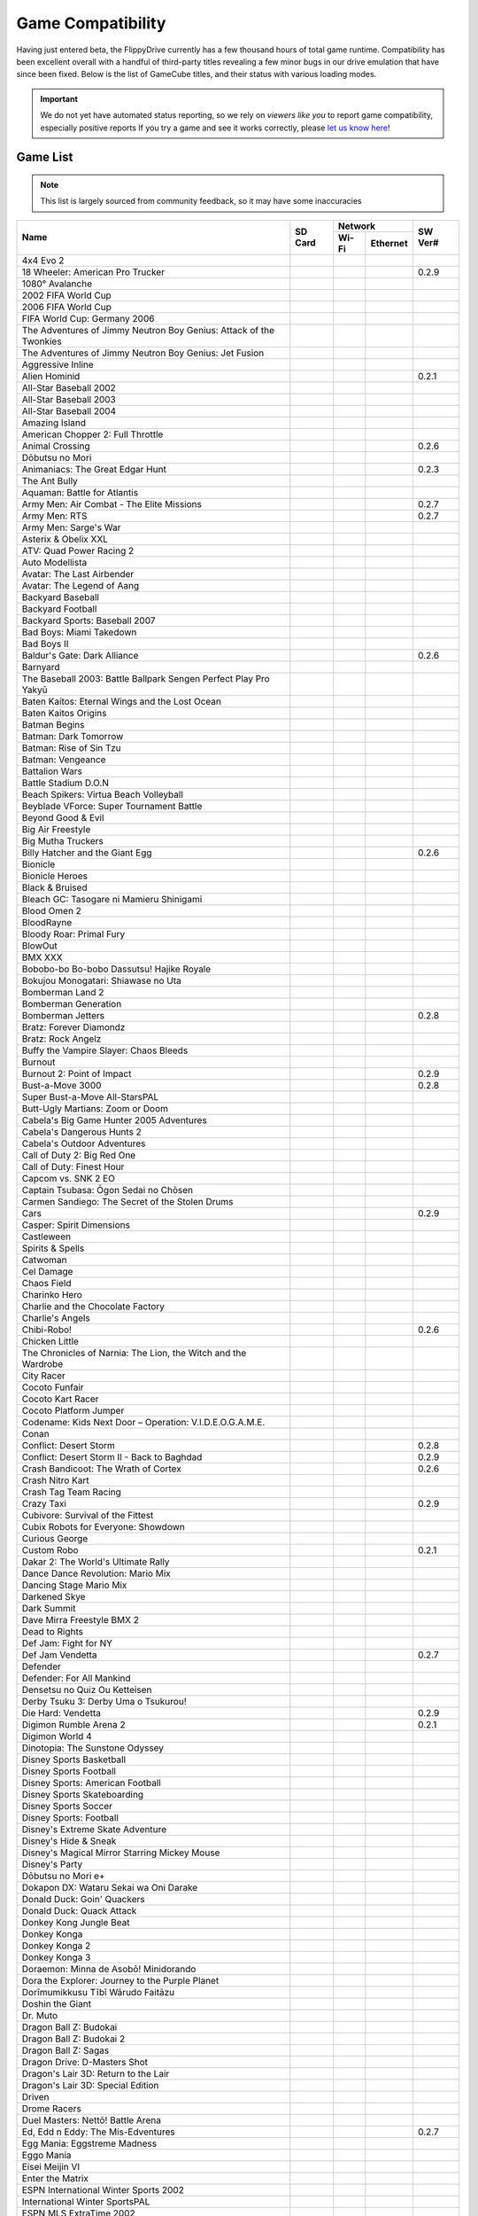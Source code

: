 Game Compatibility
==================

Having just entered beta, the FlippyDrive currently has a few thousand hours of total game runtime.  Compatibility has been excellent overall with a handful of third-party titles revealing a few minor bugs in our drive emulation that have since been fixed.  Below is the list of GameCube titles, and their status with various loading modes.

.. important::
    We do not yet have automated status reporting, so we rely on `viewers like you` to report game compatibility, especially positive reports
    If you try a game and see it works correctly, please `let us know here <https://forms.gle/Qdr2Fx8JbchLmhBKA>`_!
    
Game List
`````````

.. note:: 
    This list is largely sourced from community feedback, so it may have some inaccuracies

+--------------------------------------------------------------------+----------------------------------------------------------------------+-----------------------------------------------------------------------------------------------------+-------------------+
|                                                                    |                                                                      |                                                                    Network                          |                   |
| Name                                                               |                  SD Card                                             +---------------------------------------------------------------------+-------------------------------+     SW Ver#       +
|                                                                    |                                                                      |                                 Wi-Fi                               | Ethernet                      |                   |
+====================================================================+======================================================================+=====================================================================+===============================+===================+
| 4x4 Evo 2                                                          |                                                                      |                                                                     |                               |                   |
+--------------------------------------------------------------------+----------------------------------------------------------------------+---------------------------------------------------------------------+-------------------------------+-------------------+
| 18 Wheeler: American Pro Trucker                                   | .. gok::                                                             |                                                                     |                               | 0.2.9             |
+--------------------------------------------------------------------+----------------------------------------------------------------------+---------------------------------------------------------------------+-------------------------------+-------------------+
| 1080° Avalanche                                                    |                                                                      |                                                                     |                               |                   |
+--------------------------------------------------------------------+----------------------------------------------------------------------+---------------------------------------------------------------------+-------------------------------+-------------------+
| 2002 FIFA World Cup                                                |                                                                      |                                                                     |                               |                   |
+--------------------------------------------------------------------+----------------------------------------------------------------------+---------------------------------------------------------------------+-------------------------------+-------------------+
| 2006 FIFA World Cup                                                |                                                                      |                                                                     |                               |                   |
+--------------------------------------------------------------------+----------------------------------------------------------------------+---------------------------------------------------------------------+-------------------------------+-------------------+
| FIFA World Cup: Germany 2006                                       |                                                                      |                                                                     |                               |                   |
+--------------------------------------------------------------------+----------------------------------------------------------------------+---------------------------------------------------------------------+-------------------------------+-------------------+
| The Adventures of Jimmy Neutron Boy Genius: Attack of the Twonkies |                                                                      |                                                                     |                               |                   |
+--------------------------------------------------------------------+----------------------------------------------------------------------+---------------------------------------------------------------------+-------------------------------+-------------------+
| The Adventures of Jimmy Neutron Boy Genius: Jet Fusion             |                                                                      |                                                                     |                               |                   |
+--------------------------------------------------------------------+----------------------------------------------------------------------+---------------------------------------------------------------------+-------------------------------+-------------------+
| Aggressive Inline                                                  |                                                                      |                                                                     |                               |                   |
+--------------------------------------------------------------------+----------------------------------------------------------------------+---------------------------------------------------------------------+-------------------------------+-------------------+
| Alien Hominid                                                      | .. gok::                                                             | .. gok:: [2]_                                                       |                               | 0.2.1             |
+--------------------------------------------------------------------+----------------------------------------------------------------------+---------------------------------------------------------------------+-------------------------------+-------------------+
| All-Star Baseball 2002                                             |                                                                      |                                                                     |                               |                   |
+--------------------------------------------------------------------+----------------------------------------------------------------------+---------------------------------------------------------------------+-------------------------------+-------------------+
| All-Star Baseball 2003                                             |                                                                      |                                                                     |                               |                   |
+--------------------------------------------------------------------+----------------------------------------------------------------------+---------------------------------------------------------------------+-------------------------------+-------------------+
| All-Star Baseball 2004                                             |                                                                      |                                                                     |                               |                   |
+--------------------------------------------------------------------+----------------------------------------------------------------------+---------------------------------------------------------------------+-------------------------------+-------------------+
| Amazing Island                                                     |                                                                      |                                                                     |                               |                   |
+--------------------------------------------------------------------+----------------------------------------------------------------------+---------------------------------------------------------------------+-------------------------------+-------------------+
| American Chopper 2: Full Throttle                                  |                                                                      |                                                                     |                               |                   |
+--------------------------------------------------------------------+----------------------------------------------------------------------+---------------------------------------------------------------------+-------------------------------+-------------------+
| Animal Crossing                                                    | .. gok::                                                             |                                                                     |                               | 0.2.6             |
+--------------------------------------------------------------------+----------------------------------------------------------------------+---------------------------------------------------------------------+-------------------------------+-------------------+
| Dōbutsu no Mori                                                    |                                                                      |                                                                     |                               |                   |
+--------------------------------------------------------------------+----------------------------------------------------------------------+---------------------------------------------------------------------+-------------------------------+-------------------+
| Animaniacs: The Great Edgar Hunt                                   | .. gok:: Initial Testing                                             |                                                                     |                               | 0.2.3             |
+--------------------------------------------------------------------+----------------------------------------------------------------------+---------------------------------------------------------------------+-------------------------------+-------------------+
| The Ant Bully                                                      |                                                                      |                                                                     |                               |                   |
+--------------------------------------------------------------------+----------------------------------------------------------------------+---------------------------------------------------------------------+-------------------------------+-------------------+
| Aquaman: Battle for Atlantis                                       |                                                                      |                                                                     |                               |                   |
+--------------------------------------------------------------------+----------------------------------------------------------------------+---------------------------------------------------------------------+-------------------------------+-------------------+
| Army Men: Air Combat - The Elite Missions                          | .. gok::                                                             |                                                                     |                               | 0.2.7             |
+--------------------------------------------------------------------+----------------------------------------------------------------------+---------------------------------------------------------------------+-------------------------------+-------------------+
| Army Men: RTS                                                      | .. gok::                                                             |                                                                     |                               | 0.2.7             |
+--------------------------------------------------------------------+----------------------------------------------------------------------+---------------------------------------------------------------------+-------------------------------+-------------------+
| Army Men: Sarge's War                                              |                                                                      |                                                                     |                               |                   |
+--------------------------------------------------------------------+----------------------------------------------------------------------+---------------------------------------------------------------------+-------------------------------+-------------------+
| Asterix & Obelix XXL                                               |                                                                      |                                                                     |                               |                   |
+--------------------------------------------------------------------+----------------------------------------------------------------------+---------------------------------------------------------------------+-------------------------------+-------------------+
| ATV: Quad Power Racing 2                                           |                                                                      |                                                                     |                               |                   |
+--------------------------------------------------------------------+----------------------------------------------------------------------+---------------------------------------------------------------------+-------------------------------+-------------------+
| Auto Modellista                                                    |                                                                      |                                                                     |                               |                   |
+--------------------------------------------------------------------+----------------------------------------------------------------------+---------------------------------------------------------------------+-------------------------------+-------------------+
| Avatar: The Last Airbender                                         |                                                                      |                                                                     |                               |                   |
+--------------------------------------------------------------------+----------------------------------------------------------------------+---------------------------------------------------------------------+-------------------------------+-------------------+
| Avatar: The Legend of Aang                                         |                                                                      |                                                                     |                               |                   |
+--------------------------------------------------------------------+----------------------------------------------------------------------+---------------------------------------------------------------------+-------------------------------+-------------------+
| Backyard Baseball                                                  |                                                                      |                                                                     |                               |                   |
+--------------------------------------------------------------------+----------------------------------------------------------------------+---------------------------------------------------------------------+-------------------------------+-------------------+
| Backyard Football                                                  |                                                                      |                                                                     |                               |                   |
+--------------------------------------------------------------------+----------------------------------------------------------------------+---------------------------------------------------------------------+-------------------------------+-------------------+
| Backyard Sports: Baseball 2007                                     |                                                                      |                                                                     |                               |                   |
+--------------------------------------------------------------------+----------------------------------------------------------------------+---------------------------------------------------------------------+-------------------------------+-------------------+
| Bad Boys: Miami Takedown                                           |                                                                      |                                                                     |                               |                   |
+--------------------------------------------------------------------+----------------------------------------------------------------------+---------------------------------------------------------------------+-------------------------------+-------------------+
| Bad Boys II                                                        |                                                                      |                                                                     |                               |                   |
+--------------------------------------------------------------------+----------------------------------------------------------------------+---------------------------------------------------------------------+-------------------------------+-------------------+
| Baldur's Gate: Dark Alliance                                       | .. gok:: Initial Test                                                |                                                                     |                               | 0.2.6             |
+--------------------------------------------------------------------+----------------------------------------------------------------------+---------------------------------------------------------------------+-------------------------------+-------------------+
| Barnyard                                                           |                                                                      |                                                                     |                               |                   |
+--------------------------------------------------------------------+----------------------------------------------------------------------+---------------------------------------------------------------------+-------------------------------+-------------------+
| The Baseball 2003: Battle Ballpark Sengen Perfect Play Pro Yakyū   |                                                                      |                                                                     |                               |                   |
+--------------------------------------------------------------------+----------------------------------------------------------------------+---------------------------------------------------------------------+-------------------------------+-------------------+
| Baten Kaitos: Eternal Wings and the Lost Ocean                     |                                                                      |                                                                     |                               |                   |
+--------------------------------------------------------------------+----------------------------------------------------------------------+---------------------------------------------------------------------+-------------------------------+-------------------+
| Baten Kaitos Origins                                               |                                                                      |                                                                     |                               |                   |
+--------------------------------------------------------------------+----------------------------------------------------------------------+---------------------------------------------------------------------+-------------------------------+-------------------+
| Batman Begins                                                      |                                                                      |                                                                     |                               |                   |
+--------------------------------------------------------------------+----------------------------------------------------------------------+---------------------------------------------------------------------+-------------------------------+-------------------+
| Batman: Dark Tomorrow                                              |                                                                      |                                                                     |                               |                   |
+--------------------------------------------------------------------+----------------------------------------------------------------------+---------------------------------------------------------------------+-------------------------------+-------------------+
| Batman: Rise of Sin Tzu                                            |                                                                      |                                                                     |                               |                   |
+--------------------------------------------------------------------+----------------------------------------------------------------------+---------------------------------------------------------------------+-------------------------------+-------------------+
| Batman: Vengeance                                                  |                                                                      |                                                                     |                               |                   |
+--------------------------------------------------------------------+----------------------------------------------------------------------+---------------------------------------------------------------------+-------------------------------+-------------------+
| Battalion Wars                                                     |                                                                      |                                                                     |                               |                   |
+--------------------------------------------------------------------+----------------------------------------------------------------------+---------------------------------------------------------------------+-------------------------------+-------------------+
| Battle Stadium D.O.N                                               |                                                                      |                                                                     |                               |                   |
+--------------------------------------------------------------------+----------------------------------------------------------------------+---------------------------------------------------------------------+-------------------------------+-------------------+
| Beach Spikers: Virtua Beach Volleyball                             |                                                                      |                                                                     |                               |                   |
+--------------------------------------------------------------------+----------------------------------------------------------------------+---------------------------------------------------------------------+-------------------------------+-------------------+
| Beyblade VForce: Super Tournament Battle                           |                                                                      |                                                                     |                               |                   |
+--------------------------------------------------------------------+----------------------------------------------------------------------+---------------------------------------------------------------------+-------------------------------+-------------------+
| Beyond Good & Evil                                                 |                                                                      |                                                                     |                               |                   |
+--------------------------------------------------------------------+----------------------------------------------------------------------+---------------------------------------------------------------------+-------------------------------+-------------------+
| Big Air Freestyle                                                  |                                                                      |                                                                     |                               |                   |
+--------------------------------------------------------------------+----------------------------------------------------------------------+---------------------------------------------------------------------+-------------------------------+-------------------+
| Big Mutha Truckers                                                 |                                                                      |                                                                     |                               |                   |
+--------------------------------------------------------------------+----------------------------------------------------------------------+---------------------------------------------------------------------+-------------------------------+-------------------+
| Billy Hatcher and the Giant Egg                                    | .. gok::                                                             |                                                                     |                               | 0.2.6             |
+--------------------------------------------------------------------+----------------------------------------------------------------------+---------------------------------------------------------------------+-------------------------------+-------------------+
| Bionicle                                                           |                                                                      |                                                                     |                               |                   |
+--------------------------------------------------------------------+----------------------------------------------------------------------+---------------------------------------------------------------------+-------------------------------+-------------------+
| Bionicle Heroes                                                    |                                                                      |                                                                     |                               |                   |
+--------------------------------------------------------------------+----------------------------------------------------------------------+---------------------------------------------------------------------+-------------------------------+-------------------+
| Black & Bruised                                                    |                                                                      |                                                                     |                               |                   |
+--------------------------------------------------------------------+----------------------------------------------------------------------+---------------------------------------------------------------------+-------------------------------+-------------------+
| Bleach GC: Tasogare ni Mamieru Shinigami                           |                                                                      |                                                                     |                               |                   |
+--------------------------------------------------------------------+----------------------------------------------------------------------+---------------------------------------------------------------------+-------------------------------+-------------------+
| Blood Omen 2                                                       |                                                                      |                                                                     |                               |                   |
+--------------------------------------------------------------------+----------------------------------------------------------------------+---------------------------------------------------------------------+-------------------------------+-------------------+
| BloodRayne                                                         |                                                                      |                                                                     |                               |                   |
+--------------------------------------------------------------------+----------------------------------------------------------------------+---------------------------------------------------------------------+-------------------------------+-------------------+
| Bloody Roar: Primal Fury                                           |                                                                      |                                                                     |                               |                   |
+--------------------------------------------------------------------+----------------------------------------------------------------------+---------------------------------------------------------------------+-------------------------------+-------------------+
| BlowOut                                                            |                                                                      |                                                                     |                               |                   |
+--------------------------------------------------------------------+----------------------------------------------------------------------+---------------------------------------------------------------------+-------------------------------+-------------------+
| BMX XXX                                                            |                                                                      |                                                                     |                               |                   |
+--------------------------------------------------------------------+----------------------------------------------------------------------+---------------------------------------------------------------------+-------------------------------+-------------------+
| Bobobo-bo Bo-bobo Dassutsu! Hajike Royale                          |                                                                      |                                                                     |                               |                   |
+--------------------------------------------------------------------+----------------------------------------------------------------------+---------------------------------------------------------------------+-------------------------------+-------------------+
| Bokujou Monogatari: Shiawase no Uta                                |                                                                      |                                                                     |                               |                   |
+--------------------------------------------------------------------+----------------------------------------------------------------------+---------------------------------------------------------------------+-------------------------------+-------------------+
| Bomberman Land 2                                                   |                                                                      |                                                                     |                               |                   |
+--------------------------------------------------------------------+----------------------------------------------------------------------+---------------------------------------------------------------------+-------------------------------+-------------------+
| Bomberman Generation                                               |                                                                      |                                                                     |                               |                   |
+--------------------------------------------------------------------+----------------------------------------------------------------------+---------------------------------------------------------------------+-------------------------------+-------------------+
| Bomberman Jetters                                                  | .. gok::                                                             |                                                                     |                               | 0.2.8             |
+--------------------------------------------------------------------+----------------------------------------------------------------------+---------------------------------------------------------------------+-------------------------------+-------------------+
| Bratz: Forever Diamondz                                            |                                                                      |                                                                     |                               |                   |
+--------------------------------------------------------------------+----------------------------------------------------------------------+---------------------------------------------------------------------+-------------------------------+-------------------+
| Bratz: Rock Angelz                                                 |                                                                      |                                                                     |                               |                   |
+--------------------------------------------------------------------+----------------------------------------------------------------------+---------------------------------------------------------------------+-------------------------------+-------------------+
| Buffy the Vampire Slayer: Chaos Bleeds                             |                                                                      |                                                                     |                               |                   |
+--------------------------------------------------------------------+----------------------------------------------------------------------+---------------------------------------------------------------------+-------------------------------+-------------------+
| Burnout                                                            |                                                                      |                                                                     |                               |                   |
+--------------------------------------------------------------------+----------------------------------------------------------------------+---------------------------------------------------------------------+-------------------------------+-------------------+
| Burnout 2: Point of Impact                                         | .. gok::                                                             |                                                                     |                               | 0.2.9             |
+--------------------------------------------------------------------+----------------------------------------------------------------------+---------------------------------------------------------------------+-------------------------------+-------------------+
| Bust-a-Move 3000                                                   | .. gok::                                                             |                                                                     |                               | 0.2.8             |
+--------------------------------------------------------------------+----------------------------------------------------------------------+---------------------------------------------------------------------+-------------------------------+-------------------+
| Super Bust-a-Move All-StarsPAL                                     |                                                                      |                                                                     |                               |                   |
+--------------------------------------------------------------------+----------------------------------------------------------------------+---------------------------------------------------------------------+-------------------------------+-------------------+
| Butt-Ugly Martians: Zoom or Doom                                   |                                                                      |                                                                     |                               |                   |
+--------------------------------------------------------------------+----------------------------------------------------------------------+---------------------------------------------------------------------+-------------------------------+-------------------+
| Cabela's Big Game Hunter 2005 Adventures                           |                                                                      |                                                                     |                               |                   |
+--------------------------------------------------------------------+----------------------------------------------------------------------+---------------------------------------------------------------------+-------------------------------+-------------------+
| Cabela's Dangerous Hunts 2                                         |                                                                      |                                                                     |                               |                   |
+--------------------------------------------------------------------+----------------------------------------------------------------------+---------------------------------------------------------------------+-------------------------------+-------------------+
| Cabela's Outdoor Adventures                                        |                                                                      |                                                                     |                               |                   |
+--------------------------------------------------------------------+----------------------------------------------------------------------+---------------------------------------------------------------------+-------------------------------+-------------------+
| Call of Duty 2: Big Red One                                        |                                                                      |                                                                     |                               |                   |
+--------------------------------------------------------------------+----------------------------------------------------------------------+---------------------------------------------------------------------+-------------------------------+-------------------+
| Call of Duty: Finest Hour                                          |                                                                      |                                                                     |                               |                   |
+--------------------------------------------------------------------+----------------------------------------------------------------------+---------------------------------------------------------------------+-------------------------------+-------------------+
| Capcom vs. SNK 2 EO                                                |                                                                      |                                                                     |                               |                   |
+--------------------------------------------------------------------+----------------------------------------------------------------------+---------------------------------------------------------------------+-------------------------------+-------------------+
| Captain Tsubasa: Ōgon Sedai no Chōsen                              |                                                                      |                                                                     |                               |                   |
+--------------------------------------------------------------------+----------------------------------------------------------------------+---------------------------------------------------------------------+-------------------------------+-------------------+
| Carmen Sandiego: The Secret of the Stolen Drums                    |                                                                      |                                                                     |                               |                   |
+--------------------------------------------------------------------+----------------------------------------------------------------------+---------------------------------------------------------------------+-------------------------------+-------------------+
| Cars                                                               | .. gok::                                                             |                                                                     |                               | 0.2.9             |
+--------------------------------------------------------------------+----------------------------------------------------------------------+---------------------------------------------------------------------+-------------------------------+-------------------+
| Casper: Spirit Dimensions                                          |                                                                      |                                                                     |                               |                   |
+--------------------------------------------------------------------+----------------------------------------------------------------------+---------------------------------------------------------------------+-------------------------------+-------------------+
| Castleween                                                         |                                                                      |                                                                     |                               |                   |
+--------------------------------------------------------------------+----------------------------------------------------------------------+---------------------------------------------------------------------+-------------------------------+-------------------+
| Spirits & Spells                                                   |                                                                      |                                                                     |                               |                   |
+--------------------------------------------------------------------+----------------------------------------------------------------------+---------------------------------------------------------------------+-------------------------------+-------------------+
| Catwoman                                                           |                                                                      |                                                                     |                               |                   |
+--------------------------------------------------------------------+----------------------------------------------------------------------+---------------------------------------------------------------------+-------------------------------+-------------------+
| Cel Damage                                                         |                                                                      |                                                                     |                               |                   |
+--------------------------------------------------------------------+----------------------------------------------------------------------+---------------------------------------------------------------------+-------------------------------+-------------------+
| Chaos Field                                                        |                                                                      |                                                                     |                               |                   |
+--------------------------------------------------------------------+----------------------------------------------------------------------+---------------------------------------------------------------------+-------------------------------+-------------------+
| Charinko Hero                                                      |                                                                      |                                                                     |                               |                   |
+--------------------------------------------------------------------+----------------------------------------------------------------------+---------------------------------------------------------------------+-------------------------------+-------------------+
| Charlie and the Chocolate Factory                                  |                                                                      |                                                                     |                               |                   |
+--------------------------------------------------------------------+----------------------------------------------------------------------+---------------------------------------------------------------------+-------------------------------+-------------------+
| Charlie's Angels                                                   |                                                                      |                                                                     |                               |                   |
+--------------------------------------------------------------------+----------------------------------------------------------------------+---------------------------------------------------------------------+-------------------------------+-------------------+
| Chibi-Robo!                                                        | .. gok::                                                             |                                                                     |                               | 0.2.6             |
+--------------------------------------------------------------------+----------------------------------------------------------------------+---------------------------------------------------------------------+-------------------------------+-------------------+
| Chicken Little                                                     |                                                                      |                                                                     |                               |                   |
+--------------------------------------------------------------------+----------------------------------------------------------------------+---------------------------------------------------------------------+-------------------------------+-------------------+
| The Chronicles of Narnia: The Lion, the Witch and the Wardrobe     |                                                                      |                                                                     |                               |                   |
+--------------------------------------------------------------------+----------------------------------------------------------------------+---------------------------------------------------------------------+-------------------------------+-------------------+
| City Racer                                                         |                                                                      |                                                                     |                               |                   |
+--------------------------------------------------------------------+----------------------------------------------------------------------+---------------------------------------------------------------------+-------------------------------+-------------------+
| Cocoto Funfair                                                     |                                                                      |                                                                     |                               |                   |
+--------------------------------------------------------------------+----------------------------------------------------------------------+---------------------------------------------------------------------+-------------------------------+-------------------+
| Cocoto Kart Racer                                                  |                                                                      |                                                                     |                               |                   |
+--------------------------------------------------------------------+----------------------------------------------------------------------+---------------------------------------------------------------------+-------------------------------+-------------------+
| Cocoto Platform Jumper                                             |                                                                      |                                                                     |                               |                   |
+--------------------------------------------------------------------+----------------------------------------------------------------------+---------------------------------------------------------------------+-------------------------------+-------------------+
| Codename: Kids Next Door – Operation: V.I.D.E.O.G.A.M.E.           |                                                                      |                                                                     |                               |                   |
+--------------------------------------------------------------------+----------------------------------------------------------------------+---------------------------------------------------------------------+-------------------------------+-------------------+
| Conan                                                              |                                                                      |                                                                     |                               |                   |
+--------------------------------------------------------------------+----------------------------------------------------------------------+---------------------------------------------------------------------+-------------------------------+-------------------+
| Conflict: Desert Storm                                             | .. gok::                                                             |                                                                     |                               | 0.2.8             |
+--------------------------------------------------------------------+----------------------------------------------------------------------+---------------------------------------------------------------------+-------------------------------+-------------------+
| Conflict: Desert Storm II - Back to Baghdad                        | .. gok:: PAL needs testing                                           |                                                                     |                               | 0.2.9             |
+--------------------------------------------------------------------+----------------------------------------------------------------------+---------------------------------------------------------------------+-------------------------------+-------------------+
| Crash Bandicoot: The Wrath of Cortex                               | .. gok::                                                             |                                                                     |                               | 0.2.6             |
+--------------------------------------------------------------------+----------------------------------------------------------------------+---------------------------------------------------------------------+-------------------------------+-------------------+
| Crash Nitro Kart                                                   |                                                                      |                                                                     |                               |                   |
+--------------------------------------------------------------------+----------------------------------------------------------------------+---------------------------------------------------------------------+-------------------------------+-------------------+
| Crash Tag Team Racing                                              |                                                                      |                                                                     |                               |                   |
+--------------------------------------------------------------------+----------------------------------------------------------------------+---------------------------------------------------------------------+-------------------------------+-------------------+
| Crazy Taxi                                                         | .. gok::                                                             |                                                                     |                               | 0.2.9             |
+--------------------------------------------------------------------+----------------------------------------------------------------------+---------------------------------------------------------------------+-------------------------------+-------------------+
| Cubivore: Survival of the Fittest                                  |                                                                      |                                                                     |                               |                   |
+--------------------------------------------------------------------+----------------------------------------------------------------------+---------------------------------------------------------------------+-------------------------------+-------------------+
| Cubix Robots for Everyone: Showdown                                |                                                                      |                                                                     |                               |                   |
+--------------------------------------------------------------------+----------------------------------------------------------------------+---------------------------------------------------------------------+-------------------------------+-------------------+
| Curious George                                                     |                                                                      |                                                                     |                               |                   |
+--------------------------------------------------------------------+----------------------------------------------------------------------+---------------------------------------------------------------------+-------------------------------+-------------------+
| Custom Robo                                                        | .. gok::                                                             |                                                                     |                               | 0.2.1             |
+--------------------------------------------------------------------+----------------------------------------------------------------------+---------------------------------------------------------------------+-------------------------------+-------------------+
| Dakar 2: The World's Ultimate Rally                                |                                                                      |                                                                     |                               |                   |
+--------------------------------------------------------------------+----------------------------------------------------------------------+---------------------------------------------------------------------+-------------------------------+-------------------+
| Dance Dance Revolution: Mario Mix                                  |                                                                      |                                                                     |                               |                   |
+--------------------------------------------------------------------+----------------------------------------------------------------------+---------------------------------------------------------------------+-------------------------------+-------------------+
| Dancing Stage Mario Mix                                            |                                                                      |                                                                     |                               |                   |
+--------------------------------------------------------------------+----------------------------------------------------------------------+---------------------------------------------------------------------+-------------------------------+-------------------+
| Darkened Skye                                                      |                                                                      |                                                                     |                               |                   |
+--------------------------------------------------------------------+----------------------------------------------------------------------+---------------------------------------------------------------------+-------------------------------+-------------------+
| Dark Summit                                                        |                                                                      |                                                                     |                               |                   |
+--------------------------------------------------------------------+----------------------------------------------------------------------+---------------------------------------------------------------------+-------------------------------+-------------------+
| Dave Mirra Freestyle BMX 2                                         |                                                                      |                                                                     |                               |                   |
+--------------------------------------------------------------------+----------------------------------------------------------------------+---------------------------------------------------------------------+-------------------------------+-------------------+
| Dead to Rights                                                     |                                                                      |                                                                     |                               |                   |
+--------------------------------------------------------------------+----------------------------------------------------------------------+---------------------------------------------------------------------+-------------------------------+-------------------+
| Def Jam: Fight for NY                                              |                                                                      |                                                                     |                               |                   |
+--------------------------------------------------------------------+----------------------------------------------------------------------+---------------------------------------------------------------------+-------------------------------+-------------------+
| Def Jam Vendetta                                                   | .. gok::                                                             |                                                                     |                               | 0.2.7             |
+--------------------------------------------------------------------+----------------------------------------------------------------------+---------------------------------------------------------------------+-------------------------------+-------------------+
| Defender                                                           |                                                                      |                                                                     |                               |                   |
+--------------------------------------------------------------------+----------------------------------------------------------------------+---------------------------------------------------------------------+-------------------------------+-------------------+
| Defender: For All Mankind                                          |                                                                      |                                                                     |                               |                   |
+--------------------------------------------------------------------+----------------------------------------------------------------------+---------------------------------------------------------------------+-------------------------------+-------------------+
| Densetsu no Quiz Ou Ketteisen                                      |                                                                      |                                                                     |                               |                   |
+--------------------------------------------------------------------+----------------------------------------------------------------------+---------------------------------------------------------------------+-------------------------------+-------------------+
| Derby Tsuku 3: Derby Uma o Tsukurou!                               |                                                                      |                                                                     |                               |                   |
+--------------------------------------------------------------------+----------------------------------------------------------------------+---------------------------------------------------------------------+-------------------------------+-------------------+
| Die Hard: Vendetta                                                 | .. gok::                                                             |                                                                     |                               | 0.2.9             |
+--------------------------------------------------------------------+----------------------------------------------------------------------+---------------------------------------------------------------------+-------------------------------+-------------------+
| Digimon Rumble Arena 2                                             | .. gok::                                                             |                                                                     |                               | 0.2.1             |
+--------------------------------------------------------------------+----------------------------------------------------------------------+---------------------------------------------------------------------+-------------------------------+-------------------+
| Digimon World 4                                                    |                                                                      |                                                                     |                               |                   |
+--------------------------------------------------------------------+----------------------------------------------------------------------+---------------------------------------------------------------------+-------------------------------+-------------------+
| Dinotopia: The Sunstone Odyssey                                    |                                                                      |                                                                     |                               |                   |
+--------------------------------------------------------------------+----------------------------------------------------------------------+---------------------------------------------------------------------+-------------------------------+-------------------+
| Disney Sports Basketball                                           |                                                                      |                                                                     |                               |                   |
+--------------------------------------------------------------------+----------------------------------------------------------------------+---------------------------------------------------------------------+-------------------------------+-------------------+
| Disney Sports Football                                             |                                                                      |                                                                     |                               |                   |
+--------------------------------------------------------------------+----------------------------------------------------------------------+---------------------------------------------------------------------+-------------------------------+-------------------+
| Disney Sports: American Football                                   |                                                                      |                                                                     |                               |                   |
+--------------------------------------------------------------------+----------------------------------------------------------------------+---------------------------------------------------------------------+-------------------------------+-------------------+
| Disney Sports Skateboarding                                        |                                                                      |                                                                     |                               |                   |
+--------------------------------------------------------------------+----------------------------------------------------------------------+---------------------------------------------------------------------+-------------------------------+-------------------+
| Disney Sports Soccer                                               |                                                                      |                                                                     |                               |                   |
+--------------------------------------------------------------------+----------------------------------------------------------------------+---------------------------------------------------------------------+-------------------------------+-------------------+
| Disney Sports: Football                                            |                                                                      |                                                                     |                               |                   |
+--------------------------------------------------------------------+----------------------------------------------------------------------+---------------------------------------------------------------------+-------------------------------+-------------------+
| Disney's Extreme Skate Adventure                                   |                                                                      |                                                                     |                               |                   |
+--------------------------------------------------------------------+----------------------------------------------------------------------+---------------------------------------------------------------------+-------------------------------+-------------------+
| Disney's Hide & Sneak                                              |                                                                      |                                                                     |                               |                   |
+--------------------------------------------------------------------+----------------------------------------------------------------------+---------------------------------------------------------------------+-------------------------------+-------------------+
| Disney's Magical Mirror Starring Mickey Mouse                      |                                                                      |                                                                     |                               |                   |
+--------------------------------------------------------------------+----------------------------------------------------------------------+---------------------------------------------------------------------+-------------------------------+-------------------+
| Disney's Party                                                     |                                                                      |                                                                     |                               |                   |
+--------------------------------------------------------------------+----------------------------------------------------------------------+---------------------------------------------------------------------+-------------------------------+-------------------+
| Dōbutsu no Mori e+                                                 |                                                                      |                                                                     |                               |                   |
+--------------------------------------------------------------------+----------------------------------------------------------------------+---------------------------------------------------------------------+-------------------------------+-------------------+
| Dokapon DX: Wataru Sekai wa Oni Darake                             |                                                                      |                                                                     |                               |                   |
+--------------------------------------------------------------------+----------------------------------------------------------------------+---------------------------------------------------------------------+-------------------------------+-------------------+
| Donald Duck: Goin' Quackers                                        |                                                                      |                                                                     |                               |                   |
+--------------------------------------------------------------------+----------------------------------------------------------------------+---------------------------------------------------------------------+-------------------------------+-------------------+
| Donald Duck: Quack Attack                                          |                                                                      |                                                                     |                               |                   |
+--------------------------------------------------------------------+----------------------------------------------------------------------+---------------------------------------------------------------------+-------------------------------+-------------------+
| Donkey Kong Jungle Beat                                            |                                                                      |                                                                     |                               |                   |
+--------------------------------------------------------------------+----------------------------------------------------------------------+---------------------------------------------------------------------+-------------------------------+-------------------+
| Donkey Konga                                                       |                                                                      |                                                                     |                               |                   |
+--------------------------------------------------------------------+----------------------------------------------------------------------+---------------------------------------------------------------------+-------------------------------+-------------------+
| Donkey Konga 2                                                     |                                                                      |                                                                     |                               |                   |
+--------------------------------------------------------------------+----------------------------------------------------------------------+---------------------------------------------------------------------+-------------------------------+-------------------+
| Donkey Konga 3                                                     |                                                                      |                                                                     |                               |                   |
+--------------------------------------------------------------------+----------------------------------------------------------------------+---------------------------------------------------------------------+-------------------------------+-------------------+
| Doraemon: Minna de Asobō! Minidorando                              |                                                                      |                                                                     |                               |                   |
+--------------------------------------------------------------------+----------------------------------------------------------------------+---------------------------------------------------------------------+-------------------------------+-------------------+
| Dora the Explorer: Journey to the Purple Planet                    |                                                                      |                                                                     |                               |                   |
+--------------------------------------------------------------------+----------------------------------------------------------------------+---------------------------------------------------------------------+-------------------------------+-------------------+
| Dorīmumikkusu Tībī Wārudo Faitāzu                                  |                                                                      |                                                                     |                               |                   |
+--------------------------------------------------------------------+----------------------------------------------------------------------+---------------------------------------------------------------------+-------------------------------+-------------------+
| Doshin the Giant                                                   |                                                                      |                                                                     |                               |                   |
+--------------------------------------------------------------------+----------------------------------------------------------------------+---------------------------------------------------------------------+-------------------------------+-------------------+
| Dr. Muto                                                           |                                                                      |                                                                     |                               |                   |
+--------------------------------------------------------------------+----------------------------------------------------------------------+---------------------------------------------------------------------+-------------------------------+-------------------+
| Dragon Ball Z: Budokai                                             |                                                                      |                                                                     |                               |                   |
+--------------------------------------------------------------------+----------------------------------------------------------------------+---------------------------------------------------------------------+-------------------------------+-------------------+
| Dragon Ball Z: Budokai 2                                           |                                                                      |                                                                     |                               |                   |
+--------------------------------------------------------------------+----------------------------------------------------------------------+---------------------------------------------------------------------+-------------------------------+-------------------+
| Dragon Ball Z: Sagas                                               |                                                                      |                                                                     |                               |                   |
+--------------------------------------------------------------------+----------------------------------------------------------------------+---------------------------------------------------------------------+-------------------------------+-------------------+
| Dragon Drive: D-Masters Shot                                       |                                                                      |                                                                     |                               |                   |
+--------------------------------------------------------------------+----------------------------------------------------------------------+---------------------------------------------------------------------+-------------------------------+-------------------+
| Dragon's Lair 3D: Return to the Lair                               |                                                                      |                                                                     |                               |                   |
+--------------------------------------------------------------------+----------------------------------------------------------------------+---------------------------------------------------------------------+-------------------------------+-------------------+
| Dragon's Lair 3D: Special Edition                                  |                                                                      |                                                                     |                               |                   |
+--------------------------------------------------------------------+----------------------------------------------------------------------+---------------------------------------------------------------------+-------------------------------+-------------------+
| Driven                                                             |                                                                      |                                                                     |                               |                   |
+--------------------------------------------------------------------+----------------------------------------------------------------------+---------------------------------------------------------------------+-------------------------------+-------------------+
| Drome Racers                                                       |                                                                      |                                                                     |                               |                   |
+--------------------------------------------------------------------+----------------------------------------------------------------------+---------------------------------------------------------------------+-------------------------------+-------------------+
| Duel Masters: Nettō! Battle Arena                                  |                                                                      |                                                                     |                               |                   |
+--------------------------------------------------------------------+----------------------------------------------------------------------+---------------------------------------------------------------------+-------------------------------+-------------------+
| Ed, Edd n Eddy: The Mis-Edventures                                 | .. gok::                                                             |                                                                     |                               | 0.2.7             |
+--------------------------------------------------------------------+----------------------------------------------------------------------+---------------------------------------------------------------------+-------------------------------+-------------------+
| Egg Mania: Eggstreme Madness                                       |                                                                      |                                                                     |                               |                   |
+--------------------------------------------------------------------+----------------------------------------------------------------------+---------------------------------------------------------------------+-------------------------------+-------------------+
| Eggo Mania                                                         |                                                                      |                                                                     |                               |                   |
+--------------------------------------------------------------------+----------------------------------------------------------------------+---------------------------------------------------------------------+-------------------------------+-------------------+
| Eisei Meijin VI                                                    |                                                                      |                                                                     |                               |                   |
+--------------------------------------------------------------------+----------------------------------------------------------------------+---------------------------------------------------------------------+-------------------------------+-------------------+
| Enter the Matrix                                                   |                                                                      |                                                                     |                               |                   |
+--------------------------------------------------------------------+----------------------------------------------------------------------+---------------------------------------------------------------------+-------------------------------+-------------------+
| ESPN International Winter Sports 2002                              |                                                                      |                                                                     |                               |                   |
+--------------------------------------------------------------------+----------------------------------------------------------------------+---------------------------------------------------------------------+-------------------------------+-------------------+
| International Winter SportsPAL                                     |                                                                      |                                                                     |                               |                   |
+--------------------------------------------------------------------+----------------------------------------------------------------------+---------------------------------------------------------------------+-------------------------------+-------------------+
| ESPN MLS ExtraTime 2002                                            |                                                                      |                                                                     |                               |                   |
+--------------------------------------------------------------------+----------------------------------------------------------------------+---------------------------------------------------------------------+-------------------------------+-------------------+
| Eternal Darkness: Sanity's Requiem                                 | .. gok::                                                             |                                                                     |                               | 0.2.7             |
+--------------------------------------------------------------------+----------------------------------------------------------------------+---------------------------------------------------------------------+-------------------------------+-------------------+
| Evolution Skateboarding                                            |                                                                      |                                                                     |                               |                   |
+--------------------------------------------------------------------+----------------------------------------------------------------------+---------------------------------------------------------------------+-------------------------------+-------------------+
| Evolution Snowboarding                                             |                                                                      |                                                                     |                               |                   |
+--------------------------------------------------------------------+----------------------------------------------------------------------+---------------------------------------------------------------------+-------------------------------+-------------------+
| Evolution Worlds                                                   | .. gok::                                                             |                                                                     |                               | 0.2.7             |
+--------------------------------------------------------------------+----------------------------------------------------------------------+---------------------------------------------------------------------+-------------------------------+-------------------+
| Extreme-G 3                                                        | .. gok::                                                             |                                                                     |                               | 0.2.10            |
+--------------------------------------------------------------------+----------------------------------------------------------------------+---------------------------------------------------------------------+-------------------------------+-------------------+
| F-Zero GX                                                          | .. gok::                                                             |                                                                     |                               | 0.2.1             |
+--------------------------------------------------------------------+----------------------------------------------------------------------+---------------------------------------------------------------------+-------------------------------+-------------------+
| F1 2002                                                            |                                                                      |                                                                     |                               |                   |
+--------------------------------------------------------------------+----------------------------------------------------------------------+---------------------------------------------------------------------+-------------------------------+-------------------+
| F1 Career Challenge                                                |                                                                      |                                                                     |                               |                   |
+--------------------------------------------------------------------+----------------------------------------------------------------------+---------------------------------------------------------------------+-------------------------------+-------------------+
| The Fairly OddParents: Breakin' Da Rules                           |                                                                      |                                                                     |                               |                   |
+--------------------------------------------------------------------+----------------------------------------------------------------------+---------------------------------------------------------------------+-------------------------------+-------------------+
| The Fairly OddParents: Shadow Showdown                             |                                                                      |                                                                     |                               |                   |
+--------------------------------------------------------------------+----------------------------------------------------------------------+---------------------------------------------------------------------+-------------------------------+-------------------+
| Family Stadium 2003                                                |                                                                      |                                                                     |                               |                   |
+--------------------------------------------------------------------+----------------------------------------------------------------------+---------------------------------------------------------------------+-------------------------------+-------------------+
| Fantastic Four                                                     |                                                                      |                                                                     |                               |                   |
+--------------------------------------------------------------------+----------------------------------------------------------------------+---------------------------------------------------------------------+-------------------------------+-------------------+
| FIFA 06                                                            |                                                                      |                                                                     |                               |                   |
+--------------------------------------------------------------------+----------------------------------------------------------------------+---------------------------------------------------------------------+-------------------------------+-------------------+
| FIFA Soccer 06                                                     |                                                                      |                                                                     |                               |                   |
+--------------------------------------------------------------------+----------------------------------------------------------------------+---------------------------------------------------------------------+-------------------------------+-------------------+
| FIFA 07                                                            |                                                                      |                                                                     |                               |                   |
+--------------------------------------------------------------------+----------------------------------------------------------------------+---------------------------------------------------------------------+-------------------------------+-------------------+
| FIFA Soccer 07                                                     |                                                                      |                                                                     |                               |                   |
+--------------------------------------------------------------------+----------------------------------------------------------------------+---------------------------------------------------------------------+-------------------------------+-------------------+
| FIFA Football 2003                                                 |                                                                      |                                                                     |                               |                   |
+--------------------------------------------------------------------+----------------------------------------------------------------------+---------------------------------------------------------------------+-------------------------------+-------------------+
| FIFA Soccer 2003                                                   |                                                                      |                                                                     |                               |                   |
+--------------------------------------------------------------------+----------------------------------------------------------------------+---------------------------------------------------------------------+-------------------------------+-------------------+
| FIFA Football 2004                                                 |                                                                      |                                                                     |                               |                   |
+--------------------------------------------------------------------+----------------------------------------------------------------------+---------------------------------------------------------------------+-------------------------------+-------------------+
| FIFA Soccer 2004                                                   |                                                                      |                                                                     |                               |                   |
+--------------------------------------------------------------------+----------------------------------------------------------------------+---------------------------------------------------------------------+-------------------------------+-------------------+
| FIFA Football 2005                                                 |                                                                      |                                                                     |                               |                   |
+--------------------------------------------------------------------+----------------------------------------------------------------------+---------------------------------------------------------------------+-------------------------------+-------------------+
| FIFA Soccer 2005                                                   |                                                                      |                                                                     |                               |                   |
+--------------------------------------------------------------------+----------------------------------------------------------------------+---------------------------------------------------------------------+-------------------------------+-------------------+
| FIFA Soccer 2002: Major League Soccer                              |                                                                      |                                                                     |                               |                   |
+--------------------------------------------------------------------+----------------------------------------------------------------------+---------------------------------------------------------------------+-------------------------------+-------------------+
| FIFA Street                                                        |                                                                      |                                                                     |                               |                   |
+--------------------------------------------------------------------+----------------------------------------------------------------------+---------------------------------------------------------------------+-------------------------------+-------------------+
| FIFA Street 2                                                      |                                                                      |                                                                     |                               |                   |
+--------------------------------------------------------------------+----------------------------------------------------------------------+---------------------------------------------------------------------+-------------------------------+-------------------+
| Fight Night Round 2                                                |                                                                      |                                                                     |                               |                   |
+--------------------------------------------------------------------+----------------------------------------------------------------------+---------------------------------------------------------------------+-------------------------------+-------------------+
| Final Fantasy Crystal Chronicles                                   | .. gok::                                                             |                                                                     |                               | 0.2.9             |
+--------------------------------------------------------------------+----------------------------------------------------------------------+---------------------------------------------------------------------+-------------------------------+-------------------+
| Finding Nemo                                                       |                                                                      |                                                                     |                               |                   |
+--------------------------------------------------------------------+----------------------------------------------------------------------+---------------------------------------------------------------------+-------------------------------+-------------------+
| Fire Blade                                                         |                                                                      |                                                                     |                               |                   |
+--------------------------------------------------------------------+----------------------------------------------------------------------+---------------------------------------------------------------------+-------------------------------+-------------------+
| Fire Emblem: Path of Radiance                                      | .. gok::                                                             |                                                                     |                               | 0.2.6             |
+--------------------------------------------------------------------+----------------------------------------------------------------------+---------------------------------------------------------------------+-------------------------------+-------------------+
| Flushed Away                                                       |                                                                      |                                                                     |                               |                   |
+--------------------------------------------------------------------+----------------------------------------------------------------------+---------------------------------------------------------------------+-------------------------------+-------------------+
| Franklin: A Birthday Surprise                                      |                                                                      |                                                                     |                               |                   |
+--------------------------------------------------------------------+----------------------------------------------------------------------+---------------------------------------------------------------------+-------------------------------+-------------------+
| Freaky Flyers                                                      |                                                                      |                                                                     |                               |                   |
+--------------------------------------------------------------------+----------------------------------------------------------------------+---------------------------------------------------------------------+-------------------------------+-------------------+
| Freedom Fighters                                                   |                                                                      |                                                                     |                               |                   |
+--------------------------------------------------------------------+----------------------------------------------------------------------+---------------------------------------------------------------------+-------------------------------+-------------------+
| Freekstyle                                                         |                                                                      |                                                                     |                               |                   |
+--------------------------------------------------------------------+----------------------------------------------------------------------+---------------------------------------------------------------------+-------------------------------+-------------------+
| Freestyle MetalX                                                   |                                                                      |                                                                     |                               |                   |
+--------------------------------------------------------------------+----------------------------------------------------------------------+---------------------------------------------------------------------+-------------------------------+-------------------+
| Freestyle Street Soccer                                            |                                                                      |                                                                     |                               |                   |
+--------------------------------------------------------------------+----------------------------------------------------------------------+---------------------------------------------------------------------+-------------------------------+-------------------+
| Urban Freestyle Soccer                                             |                                                                      |                                                                     |                               |                   |
+--------------------------------------------------------------------+----------------------------------------------------------------------+---------------------------------------------------------------------+-------------------------------+-------------------+
| Frogger: Ancient Shadow                                            |                                                                      |                                                                     |                               |                   |
+--------------------------------------------------------------------+----------------------------------------------------------------------+---------------------------------------------------------------------+-------------------------------+-------------------+
| Frogger Beyond                                                     |                                                                      |                                                                     |                               |                   |
+--------------------------------------------------------------------+----------------------------------------------------------------------+---------------------------------------------------------------------+-------------------------------+-------------------+
| Frogger's Adventures: The Rescue                                   |                                                                      |                                                                     |                               |                   |
+--------------------------------------------------------------------+----------------------------------------------------------------------+---------------------------------------------------------------------+-------------------------------+-------------------+
| From TV Animation – One Piece: Treasure Battle!                    |                                                                      |                                                                     |                               |                   |
+--------------------------------------------------------------------+----------------------------------------------------------------------+---------------------------------------------------------------------+-------------------------------+-------------------+
| Future Tactics: The Uprising                                       |                                                                      |                                                                     |                               |                   |
+--------------------------------------------------------------------+----------------------------------------------------------------------+---------------------------------------------------------------------+-------------------------------+-------------------+
| Gakuen Toshi Vara Noir                                             |                                                                      |                                                                     |                               |                   |
+--------------------------------------------------------------------+----------------------------------------------------------------------+---------------------------------------------------------------------+-------------------------------+-------------------+
| Gameboy Player                                                     | .. gok:: PAL needs testing                                           |                                                                     |                               | 0.2.9             |
+--------------------------------------------------------------------+----------------------------------------------------------------------+---------------------------------------------------------------------+-------------------------------+-------------------+
| Gauntlet Dark Legacy                                               |                                                                      |                                                                     |                               |                   |
+--------------------------------------------------------------------+----------------------------------------------------------------------+---------------------------------------------------------------------+-------------------------------+-------------------+
| Geist                                                              |                                                                      |                                                                     |                               |                   |
+--------------------------------------------------------------------+----------------------------------------------------------------------+---------------------------------------------------------------------+-------------------------------+-------------------+
| Gekitō Pro Yakyū                                                   |                                                                      |                                                                     |                               |                   |
+--------------------------------------------------------------------+----------------------------------------------------------------------+---------------------------------------------------------------------+-------------------------------+-------------------+
| Generation of Chaos Exceed: Yami no Miko Rose                      |                                                                      |                                                                     |                               |                   |
+--------------------------------------------------------------------+----------------------------------------------------------------------+---------------------------------------------------------------------+-------------------------------+-------------------+
| Giftpia                                                            |                                                                      |                                                                     |                               |                   |
+--------------------------------------------------------------------+----------------------------------------------------------------------+---------------------------------------------------------------------+-------------------------------+-------------------+
| Gladius                                                            |                                                                      |                                                                     |                               |                   |
+--------------------------------------------------------------------+----------------------------------------------------------------------+---------------------------------------------------------------------+-------------------------------+-------------------+
| Go! Go! Hypergrind                                                 | .. gok::                                                             |                                                                     |                               | 0.2.6             |
+--------------------------------------------------------------------+----------------------------------------------------------------------+---------------------------------------------------------------------+-------------------------------+-------------------+
| Goblin Commander: Unleash the Horde                                |                                                                      |                                                                     |                               |                   |
+--------------------------------------------------------------------+----------------------------------------------------------------------+---------------------------------------------------------------------+-------------------------------+-------------------+
| Godzilla: Destroy All Monsters Melee                               | .. gok::                                                             |                                                                     |                               | 0.2.9             |
+--------------------------------------------------------------------+----------------------------------------------------------------------+---------------------------------------------------------------------+-------------------------------+-------------------+
| GoldenEye: Rogue Agent                                             |                                                                      |                                                                     |                               |                   |
+--------------------------------------------------------------------+----------------------------------------------------------------------+---------------------------------------------------------------------+-------------------------------+-------------------+
| Gotcha Force                                                       |                                                                      |                                                                     |                               |                   |
+--------------------------------------------------------------------+----------------------------------------------------------------------+---------------------------------------------------------------------+-------------------------------+-------------------+
| The Grim Adventures of Billy & Mandy                               |                                                                      |                                                                     |                               |                   |
+--------------------------------------------------------------------+----------------------------------------------------------------------+---------------------------------------------------------------------+-------------------------------+-------------------+
| Grooverider: Slot Car Thunder                                      |                                                                      |                                                                     |                               |                   |
+--------------------------------------------------------------------+----------------------------------------------------------------------+---------------------------------------------------------------------+-------------------------------+-------------------+
| GT Cube                                                            |                                                                      |                                                                     |                               |                   |
+--------------------------------------------------------------------+----------------------------------------------------------------------+---------------------------------------------------------------------+-------------------------------+-------------------+
| Gun                                                                |                                                                      |                                                                     |                               |                   |
+--------------------------------------------------------------------+----------------------------------------------------------------------+---------------------------------------------------------------------+-------------------------------+-------------------+
| Gurando Batoru! 3                                                  |                                                                      |                                                                     |                               |                   |
+--------------------------------------------------------------------+----------------------------------------------------------------------+---------------------------------------------------------------------+-------------------------------+-------------------+
| Happy Feet                                                         |                                                                      |                                                                     |                               |                   |
+--------------------------------------------------------------------+----------------------------------------------------------------------+---------------------------------------------------------------------+-------------------------------+-------------------+
| Harry Potter and the Chamber of Secrets                            |                                                                      |                                                                     |                               |                   |
+--------------------------------------------------------------------+----------------------------------------------------------------------+---------------------------------------------------------------------+-------------------------------+-------------------+
| Harry Potter and the Goblet of Fire                                |                                                                      |                                                                     |                               |                   |
+--------------------------------------------------------------------+----------------------------------------------------------------------+---------------------------------------------------------------------+-------------------------------+-------------------+
| Harry Potter and the Philosopher's Stone                           |                                                                      |                                                                     |                               |                   |
+--------------------------------------------------------------------+----------------------------------------------------------------------+---------------------------------------------------------------------+-------------------------------+-------------------+
| Harry Potter and the Sorcerer's Stone                              |                                                                      |                                                                     |                               |                   |
+--------------------------------------------------------------------+----------------------------------------------------------------------+---------------------------------------------------------------------+-------------------------------+-------------------+
| Harry Potter and the Prisoner of Azkaban                           |                                                                      |                                                                     |                               |                   |
+--------------------------------------------------------------------+----------------------------------------------------------------------+---------------------------------------------------------------------+-------------------------------+-------------------+
| Harry Potter: Quidditch World Cup                                  |                                                                      |                                                                     |                               |                   |
+--------------------------------------------------------------------+----------------------------------------------------------------------+---------------------------------------------------------------------+-------------------------------+-------------------+
| Harvest Moon: Another Wonderful Life                               |                                                                      |                                                                     |                               |                   |
+--------------------------------------------------------------------+----------------------------------------------------------------------+---------------------------------------------------------------------+-------------------------------+-------------------+
| Harvest Moon: Magical Melody                                       |                                                                      |                                                                     |                               |                   |
+--------------------------------------------------------------------+----------------------------------------------------------------------+---------------------------------------------------------------------+-------------------------------+-------------------+
| Harvest Moon: A Wonderful Life                                     |                                                                      |                                                                     |                               |                   |
+--------------------------------------------------------------------+----------------------------------------------------------------------+---------------------------------------------------------------------+-------------------------------+-------------------+
| The Haunted Mansion                                                | .. gok::                                                             |                                                                     |                               | 0.2.9             |
+--------------------------------------------------------------------+----------------------------------------------------------------------+---------------------------------------------------------------------+-------------------------------+-------------------+
| Hello Kitty: Roller Rescue                                         |                                                                      |                                                                     |                               |                   |
+--------------------------------------------------------------------+----------------------------------------------------------------------+---------------------------------------------------------------------+-------------------------------+-------------------+
| Hikaru no Go 3                                                     |                                                                      |                                                                     |                               |                   |
+--------------------------------------------------------------------+----------------------------------------------------------------------+---------------------------------------------------------------------+-------------------------------+-------------------+
| Hitman 2: Silent Assassin                                          |                                                                      |                                                                     |                               |                   |
+--------------------------------------------------------------------+----------------------------------------------------------------------+---------------------------------------------------------------------+-------------------------------+-------------------+
| The Hobbit                                                         |                                                                      |                                                                     |                               |                   |
+--------------------------------------------------------------------+----------------------------------------------------------------------+---------------------------------------------------------------------+-------------------------------+-------------------+
| Homeland                                                           |                                                                      |                                                                     |                               |                   |
+--------------------------------------------------------------------+----------------------------------------------------------------------+---------------------------------------------------------------------+-------------------------------+-------------------+
| Home Run King                                                      | .. gok::                                                             |                                                                     |                               | 0.2.6             |
+--------------------------------------------------------------------+----------------------------------------------------------------------+---------------------------------------------------------------------+-------------------------------+-------------------+
| Hot Wheels: Velocity X                                             |                                                                      |                                                                     |                               |                   |
+--------------------------------------------------------------------+----------------------------------------------------------------------+---------------------------------------------------------------------+-------------------------------+-------------------+
| Hot Wheels: World Race                                             |                                                                      |                                                                     |                               |                   |
+--------------------------------------------------------------------+----------------------------------------------------------------------+---------------------------------------------------------------------+-------------------------------+-------------------+
| Hudson Selection Vol. 1: Lode Runner                               |                                                                      |                                                                     |                               |                   |
+--------------------------------------------------------------------+----------------------------------------------------------------------+---------------------------------------------------------------------+-------------------------------+-------------------+
| Hudson Selection Vol. 2: Star Soldier                              |                                                                      |                                                                     |                               |                   |
+--------------------------------------------------------------------+----------------------------------------------------------------------+---------------------------------------------------------------------+-------------------------------+-------------------+
| Hudson Selection Vol. 3: PC Genjin                                 |                                                                      |                                                                     |                               |                   |
+--------------------------------------------------------------------+----------------------------------------------------------------------+---------------------------------------------------------------------+-------------------------------+-------------------+
| Hudson Selection Vol. 4: Takahashi Meijin no Bōken Jima            |                                                                      |                                                                     |                               |                   |
+--------------------------------------------------------------------+----------------------------------------------------------------------+---------------------------------------------------------------------+-------------------------------+-------------------+
| Hulk                                                               |                                                                      |                                                                     |                               |                   |
+--------------------------------------------------------------------+----------------------------------------------------------------------+---------------------------------------------------------------------+-------------------------------+-------------------+
| Hunter: The Reckoning                                              |                                                                      |                                                                     |                               |                   |
+--------------------------------------------------------------------+----------------------------------------------------------------------+---------------------------------------------------------------------+-------------------------------+-------------------+
| I-Ninja                                                            |                                                                      |                                                                     |                               |                   |
+--------------------------------------------------------------------+----------------------------------------------------------------------+---------------------------------------------------------------------+-------------------------------+-------------------+
| Ice Age 2: The Meltdown                                            |                                                                      |                                                                     |                               |                   |
+--------------------------------------------------------------------+----------------------------------------------------------------------+---------------------------------------------------------------------+-------------------------------+-------------------+
| Ikaruga                                                            | .. gok::                                                             |                                                                     |                               | 0.2.9             |
+--------------------------------------------------------------------+----------------------------------------------------------------------+---------------------------------------------------------------------+-------------------------------+-------------------+
| The Incredible Hulk: Ultimate Destruction                          |                                                                      |                                                                     |                               |                   |
+--------------------------------------------------------------------+----------------------------------------------------------------------+---------------------------------------------------------------------+-------------------------------+-------------------+
| The Incredibles                                                    |                                                                      |                                                                     |                               |                   |
+--------------------------------------------------------------------+----------------------------------------------------------------------+---------------------------------------------------------------------+-------------------------------+-------------------+
| The Incredibles: Rise of the Underminer                            |                                                                      |                                                                     |                               |                   |
+--------------------------------------------------------------------+----------------------------------------------------------------------+---------------------------------------------------------------------+-------------------------------+-------------------+
| Intellivision Lives!                                               | .. gok::                                                             |                                                                     |                               | 0.2.6             |
+--------------------------------------------------------------------+----------------------------------------------------------------------+---------------------------------------------------------------------+-------------------------------+-------------------+
| International Superstar Soccer 2                                   |                                                                      |                                                                     |                               |                   |
+--------------------------------------------------------------------+----------------------------------------------------------------------+---------------------------------------------------------------------+-------------------------------+-------------------+
| Jikkyō World Soccer 2002                                           |                                                                      |                                                                     |                               |                   |
+--------------------------------------------------------------------+----------------------------------------------------------------------+---------------------------------------------------------------------+-------------------------------+-------------------+
| International Superstar Soccer 3                                   |                                                                      |                                                                     |                               |                   |
+--------------------------------------------------------------------+----------------------------------------------------------------------+---------------------------------------------------------------------+-------------------------------+-------------------+
| The Italian Job                                                    |                                                                      |                                                                     |                               |                   |
+--------------------------------------------------------------------+----------------------------------------------------------------------+---------------------------------------------------------------------+-------------------------------+-------------------+
| James Bond 007: Agent Under Fire                                   | .. gok::                                                             |                                                                     |                               | 0.2.9             |
+--------------------------------------------------------------------+----------------------------------------------------------------------+---------------------------------------------------------------------+-------------------------------+-------------------+
| James Bond 007: Everything or Nothing                              | .. gok::                                                             |                                                                     |                               | 0.2.6             |
+--------------------------------------------------------------------+----------------------------------------------------------------------+---------------------------------------------------------------------+-------------------------------+-------------------+
| James Bond 007: From Russia with Love                              |                                                                      |                                                                     |                               |                   |
+--------------------------------------------------------------------+----------------------------------------------------------------------+---------------------------------------------------------------------+-------------------------------+-------------------+
| James Bond 007: Nightfire                                          | .. gok::                                                             |                                                                     |                               | 0.2.1             |
+--------------------------------------------------------------------+----------------------------------------------------------------------+---------------------------------------------------------------------+-------------------------------+-------------------+
| Jeremy McGrath Supercross World                                    |                                                                      |                                                                     |                               |                   |
+--------------------------------------------------------------------+----------------------------------------------------------------------+---------------------------------------------------------------------+-------------------------------+-------------------+
| Jikkyou Powerful Major League                                      |                                                                      |                                                                     |                               |                   |
+--------------------------------------------------------------------+----------------------------------------------------------------------+---------------------------------------------------------------------+-------------------------------+-------------------+
| Jikkyou Pawafuru Puroyakyu 9                                       |                                                                      |                                                                     |                               |                   |
+--------------------------------------------------------------------+----------------------------------------------------------------------+---------------------------------------------------------------------+-------------------------------+-------------------+
| Jikkyou Powerful Pro 9 Ketteiban                                   |                                                                      |                                                                     |                               |                   |
+--------------------------------------------------------------------+----------------------------------------------------------------------+---------------------------------------------------------------------+-------------------------------+-------------------+
| Jikkyou Pawafuru Puroyakyu 10                                      |                                                                      |                                                                     |                               |                   |
+--------------------------------------------------------------------+----------------------------------------------------------------------+---------------------------------------------------------------------+-------------------------------+-------------------+
| Jikkyou Powerful Pro Yakyuu 10 Chou Ketteiban                      |                                                                      |                                                                     |                               |                   |
+--------------------------------------------------------------------+----------------------------------------------------------------------+---------------------------------------------------------------------+-------------------------------+-------------------+
| Jikkyou Pawafuru Puroyakyu 11                                      |                                                                      |                                                                     |                               |                   |
+--------------------------------------------------------------------+----------------------------------------------------------------------+---------------------------------------------------------------------+-------------------------------+-------------------+
| Jikkyou Powerful Pro Yakyuu 11 Chou Ketteiban                      |                                                                      |                                                                     |                               |                   |
+--------------------------------------------------------------------+----------------------------------------------------------------------+---------------------------------------------------------------------+-------------------------------+-------------------+
| Jikkyou Pawafuru Puroyakyu 12                                      |                                                                      |                                                                     |                               |                   |
+--------------------------------------------------------------------+----------------------------------------------------------------------+---------------------------------------------------------------------+-------------------------------+-------------------+
| Jikkyou Powerful Pro Yakyuu 12 Ketteiban                           |                                                                      |                                                                     |                               |                   |
+--------------------------------------------------------------------+----------------------------------------------------------------------+---------------------------------------------------------------------+-------------------------------+-------------------+
| Jimmy Neutron: Boy Genius                                          | .. gok::                                                             |                                                                     |                               | 0.2.9             |
+--------------------------------------------------------------------+----------------------------------------------------------------------+---------------------------------------------------------------------+-------------------------------+-------------------+
| Judge Dredd: Dredd vs. Death                                       |                                                                      |                                                                     |                               |                   |
+--------------------------------------------------------------------+----------------------------------------------------------------------+---------------------------------------------------------------------+-------------------------------+-------------------+
| Kao the Kangaroo: Round 2                                          |                                                                      |                                                                     |                               |                   |
+--------------------------------------------------------------------+----------------------------------------------------------------------+---------------------------------------------------------------------+-------------------------------+-------------------+
| Karaoke Revolution Party                                           |                                                                      |                                                                     |                               |                   |
+--------------------------------------------------------------------+----------------------------------------------------------------------+---------------------------------------------------------------------+-------------------------------+-------------------+
| Kelly Slater's Pro Surfer                                          |                                                                      |                                                                     |                               |                   |
+--------------------------------------------------------------------+----------------------------------------------------------------------+---------------------------------------------------------------------+-------------------------------+-------------------+
| Kidō Senshi Gundam: Gundam vs. Z Gundam                            |                                                                      |                                                                     |                               |                   |
+--------------------------------------------------------------------+----------------------------------------------------------------------+---------------------------------------------------------------------+-------------------------------+-------------------+
| Kidō Senshi Gundam: Senshitachi no Kiseki                          |                                                                      |                                                                     |                               |                   |
+--------------------------------------------------------------------+----------------------------------------------------------------------+---------------------------------------------------------------------+-------------------------------+-------------------+
| Killer7                                                            |                                                                      |                                                                     |                               |                   |
+--------------------------------------------------------------------+----------------------------------------------------------------------+---------------------------------------------------------------------+-------------------------------+-------------------+
| King Arthur                                                        |                                                                      |                                                                     |                               |                   |
+--------------------------------------------------------------------+----------------------------------------------------------------------+---------------------------------------------------------------------+-------------------------------+-------------------+
| Kirby Air Ride                                                     |                                                                      |                                                                     |                               |                   |
+--------------------------------------------------------------------+----------------------------------------------------------------------+---------------------------------------------------------------------+-------------------------------+-------------------+
| Kiwame Mahjong DX2                                                 |                                                                      |                                                                     |                               |                   |
+--------------------------------------------------------------------+----------------------------------------------------------------------+---------------------------------------------------------------------+-------------------------------+-------------------+
| Knights of the Temple: Infernal Crusade                            |                                                                      |                                                                     |                               |                   |
+--------------------------------------------------------------------+----------------------------------------------------------------------+---------------------------------------------------------------------+-------------------------------+-------------------+
| Knockout Kings 2003                                                |                                                                      |                                                                     |                               |                   |
+--------------------------------------------------------------------+----------------------------------------------------------------------+---------------------------------------------------------------------+-------------------------------+-------------------+
| Konjiki no Gash Bell!! Yūjō no Tag Battle Full Power               |                                                                      |                                                                     |                               |                   |
+--------------------------------------------------------------------+----------------------------------------------------------------------+---------------------------------------------------------------------+-------------------------------+-------------------+
| Konjiki no Gash Bell!! Go! Go! Mamono Fight!!                      |                                                                      |                                                                     |                               |                   |
+--------------------------------------------------------------------+----------------------------------------------------------------------+---------------------------------------------------------------------+-------------------------------+-------------------+
| Korokke! Ban-Ō no Kiki o Sukue                                     |                                                                      |                                                                     |                               |                   |
+--------------------------------------------------------------------+----------------------------------------------------------------------+---------------------------------------------------------------------+-------------------------------+-------------------+
| Kururin Squash!                                                    |                                                                      |                                                                     |                               |                   |
+--------------------------------------------------------------------+----------------------------------------------------------------------+---------------------------------------------------------------------+-------------------------------+-------------------+
| Largo Winch: Empire Under Threat                                   |                                                                      |                                                                     |                               |                   |
+--------------------------------------------------------------------+----------------------------------------------------------------------+---------------------------------------------------------------------+-------------------------------+-------------------+
| Legend of Golfer                                                   |                                                                      |                                                                     |                               |                   |
+--------------------------------------------------------------------+----------------------------------------------------------------------+---------------------------------------------------------------------+-------------------------------+-------------------+
| The Legend of Spyro: A New Beginning                               |                                                                      |                                                                     |                               |                   |
+--------------------------------------------------------------------+----------------------------------------------------------------------+---------------------------------------------------------------------+-------------------------------+-------------------+
| The Legend of Zelda: Collector's Edition                           | .. gok:: Some games tested                                           |                                                                     |                               | 0.2.1             |
+--------------------------------------------------------------------+----------------------------------------------------------------------+---------------------------------------------------------------------+-------------------------------+-------------------+
| The Legend of Zelda: Four Swords Adventures                        | .. gok::                                                             |                                                                     |                               | 0.2.6             |
+--------------------------------------------------------------------+----------------------------------------------------------------------+---------------------------------------------------------------------+-------------------------------+-------------------+
| The Legend of Zelda: Ocarina of Time / Master Quest                | .. gok::                                                             |                                                                     |                               | 0.2.1             |
+--------------------------------------------------------------------+----------------------------------------------------------------------+---------------------------------------------------------------------+-------------------------------+-------------------+
| The Legend of Zelda: Twilight Princess                             | .. gprob:: Investigating text slowdown                               |                                                                     |                               | 0.2.1             |
+--------------------------------------------------------------------+----------------------------------------------------------------------+---------------------------------------------------------------------+-------------------------------+-------------------+
| The Legend of Zelda: The Wind Waker                                | .. gok::                                                             | .. gok:: Menu Idle FMV [1]_                                         | .. gok::                      | 0.2.1             |
+--------------------------------------------------------------------+----------------------------------------------------------------------+---------------------------------------------------------------------+-------------------------------+-------------------+
| Legends of Wrestling                                               | .. gok::                                                             |                                                                     |                               | 0.2.6             |
+--------------------------------------------------------------------+----------------------------------------------------------------------+---------------------------------------------------------------------+-------------------------------+-------------------+
| Legends of Wrestling II                                            |                                                                      |                                                                     |                               |                   |
+--------------------------------------------------------------------+----------------------------------------------------------------------+---------------------------------------------------------------------+-------------------------------+-------------------+
| Lego Star Wars: The Video Game                                     |                                                                      |                                                                     |                               |                   |
+--------------------------------------------------------------------+----------------------------------------------------------------------+---------------------------------------------------------------------+-------------------------------+-------------------+
| Lego Star Wars II: The Original Trilogy                            |                                                                      |                                                                     |                               |                   |
+--------------------------------------------------------------------+----------------------------------------------------------------------+---------------------------------------------------------------------+-------------------------------+-------------------+
| Lemony Snicket's A Series of Unfortunate Events                    |                                                                      |                                                                     |                               |                   |
+--------------------------------------------------------------------+----------------------------------------------------------------------+---------------------------------------------------------------------+-------------------------------+-------------------+
| Looney Tunes: Back in Action                                       |                                                                      |                                                                     |                               |                   |
+--------------------------------------------------------------------+----------------------------------------------------------------------+---------------------------------------------------------------------+-------------------------------+-------------------+
| The Lord of the Rings: The Return of the King                      |                                                                      |                                                                     |                               |                   |
+--------------------------------------------------------------------+----------------------------------------------------------------------+---------------------------------------------------------------------+-------------------------------+-------------------+
| The Lord of the Rings: The Third Age                               |                                                                      |                                                                     |                               |                   |
+--------------------------------------------------------------------+----------------------------------------------------------------------+---------------------------------------------------------------------+-------------------------------+-------------------+
| The Lord of the Rings: The Two Towers                              | .. gok::                                                             |                                                                     |                               | 0.2.8             |
+--------------------------------------------------------------------+----------------------------------------------------------------------+---------------------------------------------------------------------+-------------------------------+-------------------+
| Lost Kingdoms                                                      |                                                                      |                                                                     |                               |                   |
+--------------------------------------------------------------------+----------------------------------------------------------------------+---------------------------------------------------------------------+-------------------------------+-------------------+
| Lost Kingdoms II                                                   |                                                                      |                                                                     |                               |                   |
+--------------------------------------------------------------------+----------------------------------------------------------------------+---------------------------------------------------------------------+-------------------------------+-------------------+
| Lotus Challenge                                                    |                                                                      |                                                                     |                               |                   |
+--------------------------------------------------------------------+----------------------------------------------------------------------+---------------------------------------------------------------------+-------------------------------+-------------------+
| Luigi's Mansion                                                    | .. gok:: PAL needs testing                                           |                                                                     |                               | 0.2.9             |
+--------------------------------------------------------------------+----------------------------------------------------------------------+---------------------------------------------------------------------+-------------------------------+-------------------+
| Madagascar                                                         |                                                                      |                                                                     |                               |                   |
+--------------------------------------------------------------------+----------------------------------------------------------------------+---------------------------------------------------------------------+-------------------------------+-------------------+
| Madden NFL 06                                                      |                                                                      |                                                                     |                               |                   |
+--------------------------------------------------------------------+----------------------------------------------------------------------+---------------------------------------------------------------------+-------------------------------+-------------------+
| Madden NFL 07                                                      |                                                                      |                                                                     |                               |                   |
+--------------------------------------------------------------------+----------------------------------------------------------------------+---------------------------------------------------------------------+-------------------------------+-------------------+
| Madden NFL 08                                                      |                                                                      |                                                                     |                               |                   |
+--------------------------------------------------------------------+----------------------------------------------------------------------+---------------------------------------------------------------------+-------------------------------+-------------------+
| Madden NFL 2002                                                    |                                                                      |                                                                     |                               |                   |
+--------------------------------------------------------------------+----------------------------------------------------------------------+---------------------------------------------------------------------+-------------------------------+-------------------+
| Madden NFL 2003                                                    |                                                                      |                                                                     |                               |                   |
+--------------------------------------------------------------------+----------------------------------------------------------------------+---------------------------------------------------------------------+-------------------------------+-------------------+
| Madden NFL 2004                                                    |                                                                      |                                                                     |                               |                   |
+--------------------------------------------------------------------+----------------------------------------------------------------------+---------------------------------------------------------------------+-------------------------------+-------------------+
| Madden NFL 2005                                                    |                                                                      |                                                                     |                               |                   |
+--------------------------------------------------------------------+----------------------------------------------------------------------+---------------------------------------------------------------------+-------------------------------+-------------------+
| Major League Baseball 2K6                                          |                                                                      |                                                                     |                               |                   |
+--------------------------------------------------------------------+----------------------------------------------------------------------+---------------------------------------------------------------------+-------------------------------+-------------------+
| Mario Golf: Toadstool Tour                                         | .. gok::                                                             |                                                                     |                               | 0.2.6             |
+--------------------------------------------------------------------+----------------------------------------------------------------------+---------------------------------------------------------------------+-------------------------------+-------------------+
| Mario Kart: Double Dash                                            | .. gok::                                                             |                                                                     |                               | 0.2.1             |
+--------------------------------------------------------------------+----------------------------------------------------------------------+---------------------------------------------------------------------+-------------------------------+-------------------+
| Mario Party 4                                                      | .. gok::                                                             |                                                                     |                               | 0.2.8             |
+--------------------------------------------------------------------+----------------------------------------------------------------------+---------------------------------------------------------------------+-------------------------------+-------------------+
| Mario Party 5                                                      | .. gok::                                                             |                                                                     |                               | 0.2.7             |
+--------------------------------------------------------------------+----------------------------------------------------------------------+---------------------------------------------------------------------+-------------------------------+-------------------+
| Mario Party 6                                                      |                                                                      |                                                                     |                               |                   |
+--------------------------------------------------------------------+----------------------------------------------------------------------+---------------------------------------------------------------------+-------------------------------+-------------------+
| Mario Party 7                                                      | .. gok::                                                             |                                                                     |                               | 0.2.6             |
+--------------------------------------------------------------------+----------------------------------------------------------------------+---------------------------------------------------------------------+-------------------------------+-------------------+
| Mario Power Tennis                                                 |                                                                      |                                                                     |                               |                   |
+--------------------------------------------------------------------+----------------------------------------------------------------------+---------------------------------------------------------------------+-------------------------------+-------------------+
| Mario Superstar Baseball                                           |                                                                      |                                                                     |                               |                   |
+--------------------------------------------------------------------+----------------------------------------------------------------------+---------------------------------------------------------------------+-------------------------------+-------------------+
| Mark Davis Pro Bass Challenge                                      |                                                                      |                                                                     |                               |                   |
+--------------------------------------------------------------------+----------------------------------------------------------------------+---------------------------------------------------------------------+-------------------------------+-------------------+
| Marvel Nemesis: Rise of the Imperfects                             |                                                                      |                                                                     |                               |                   |
+--------------------------------------------------------------------+----------------------------------------------------------------------+---------------------------------------------------------------------+-------------------------------+-------------------+
| Mary-Kate and Ashley: Sweet 16 – Licensed to Drive                 |                                                                      |                                                                     |                               |                   |
+--------------------------------------------------------------------+----------------------------------------------------------------------+---------------------------------------------------------------------+-------------------------------+-------------------+
| Mat Hoffman's Pro BMX 2                                            |                                                                      |                                                                     |                               |                   |
+--------------------------------------------------------------------+----------------------------------------------------------------------+---------------------------------------------------------------------+-------------------------------+-------------------+
| MC Groovz Dance Craze                                              |                                                                      |                                                                     |                               |                   |
+--------------------------------------------------------------------+----------------------------------------------------------------------+---------------------------------------------------------------------+-------------------------------+-------------------+
| Medabots Infinity                                                  | .. gok::                                                             |                                                                     |                               | 0.2.7             |
+--------------------------------------------------------------------+----------------------------------------------------------------------+---------------------------------------------------------------------+-------------------------------+-------------------+
| Medal of Honor: European Assault                                   |                                                                      |                                                                     |                               |                   |
+--------------------------------------------------------------------+----------------------------------------------------------------------+---------------------------------------------------------------------+-------------------------------+-------------------+
| Medal of Honor: Frontline                                          |                                                                      |                                                                     |                               |                   |
+--------------------------------------------------------------------+----------------------------------------------------------------------+---------------------------------------------------------------------+-------------------------------+-------------------+
| Medal of Honor: Rising Sun                                         |                                                                      |                                                                     |                               |                   |
+--------------------------------------------------------------------+----------------------------------------------------------------------+---------------------------------------------------------------------+-------------------------------+-------------------+
| Meet the Robinsons                                                 |                                                                      |                                                                     |                               |                   |
+--------------------------------------------------------------------+----------------------------------------------------------------------+---------------------------------------------------------------------+-------------------------------+-------------------+
| Mega Man Anniversary Collection                                    | .. gok::                                                             |                                                                     |                               | 0.2.9             |
+--------------------------------------------------------------------+----------------------------------------------------------------------+---------------------------------------------------------------------+-------------------------------+-------------------+
| Mega Man Network Transmission                                      |                                                                      |                                                                     |                               |                   |
+--------------------------------------------------------------------+----------------------------------------------------------------------+---------------------------------------------------------------------+-------------------------------+-------------------+
| Mega Man X Collection                                              |                                                                      |                                                                     |                               |                   |
+--------------------------------------------------------------------+----------------------------------------------------------------------+---------------------------------------------------------------------+-------------------------------+-------------------+
| Mega Man X: Command Mission                                        |                                                                      |                                                                     |                               |                   |
+--------------------------------------------------------------------+----------------------------------------------------------------------+---------------------------------------------------------------------+-------------------------------+-------------------+
| Men in Black II: Alien Escape                                      |                                                                      |                                                                     |                               |                   |
+--------------------------------------------------------------------+----------------------------------------------------------------------+---------------------------------------------------------------------+-------------------------------+-------------------+
| Mercedes-Benz World Racing                                         |                                                                      |                                                                     |                               |                   |
+--------------------------------------------------------------------+----------------------------------------------------------------------+---------------------------------------------------------------------+-------------------------------+-------------------+
| Metal Arms: Glitch in the System                                   |                                                                      |                                                                     |                               |                   |
+--------------------------------------------------------------------+----------------------------------------------------------------------+---------------------------------------------------------------------+-------------------------------+-------------------+
| Metal Gear Solid: The Twin Snakes                                  |                                                                      |                                                                     |                               |                   |
+--------------------------------------------------------------------+----------------------------------------------------------------------+---------------------------------------------------------------------+-------------------------------+-------------------+
| Metroid Prime                                                      |                                                                      |                                                                     |                               |                   |
+--------------------------------------------------------------------+----------------------------------------------------------------------+---------------------------------------------------------------------+-------------------------------+-------------------+
| Metroid Prime 2: Echoes                                            |                                                                      |                                                                     |                               |                   |
+--------------------------------------------------------------------+----------------------------------------------------------------------+---------------------------------------------------------------------+-------------------------------+-------------------+
| Micro Machines                                                     |                                                                      |                                                                     |                               |                   |
+--------------------------------------------------------------------+----------------------------------------------------------------------+---------------------------------------------------------------------+-------------------------------+-------------------+
| Midway Arcade Treasures                                            |                                                                      |                                                                     |                               |                   |
+--------------------------------------------------------------------+----------------------------------------------------------------------+---------------------------------------------------------------------+-------------------------------+-------------------+
| Midway Arcade Treasures 2                                          |                                                                      |                                                                     |                               |                   |
+--------------------------------------------------------------------+----------------------------------------------------------------------+---------------------------------------------------------------------+-------------------------------+-------------------+
| Midway Arcade Treasures 3                                          |                                                                      |                                                                     |                               |                   |
+--------------------------------------------------------------------+----------------------------------------------------------------------+---------------------------------------------------------------------+-------------------------------+-------------------+
| Minority Report: Everybody Runs                                    |                                                                      |                                                                     |                               |                   |
+--------------------------------------------------------------------+----------------------------------------------------------------------+---------------------------------------------------------------------+-------------------------------+-------------------+
| Mission: Impossible – Operation Surma                              |                                                                      |                                                                     |                               |                   |
+--------------------------------------------------------------------+----------------------------------------------------------------------+---------------------------------------------------------------------+-------------------------------+-------------------+
| Misutā Dorirā Doriru Rando                                         |                                                                      |                                                                     |                               |                   |
+--------------------------------------------------------------------+----------------------------------------------------------------------+---------------------------------------------------------------------+-------------------------------+-------------------+
| MLB Slugfest 2003                                                  |                                                                      |                                                                     |                               |                   |
+--------------------------------------------------------------------+----------------------------------------------------------------------+---------------------------------------------------------------------+-------------------------------+-------------------+
| MLB Slugfest 2004                                                  |                                                                      |                                                                     |                               |                   |
+--------------------------------------------------------------------+----------------------------------------------------------------------+---------------------------------------------------------------------+-------------------------------+-------------------+
| Momotarō Dentetsu 11: Black Bombee Shutsugen! No Maki              |                                                                      |                                                                     |                               |                   |
+--------------------------------------------------------------------+----------------------------------------------------------------------+---------------------------------------------------------------------+-------------------------------+-------------------+
| Momotarō Dentetsu 12: Nishinihon Hen mo ari Masse!                 |                                                                      |                                                                     |                               |                   |
+--------------------------------------------------------------------+----------------------------------------------------------------------+---------------------------------------------------------------------+-------------------------------+-------------------+
| Monopoly Party                                                     |                                                                      |                                                                     |                               |                   |
+--------------------------------------------------------------------+----------------------------------------------------------------------+---------------------------------------------------------------------+-------------------------------+-------------------+
| Monster 4x4: Masters of Metal                                      |                                                                      |                                                                     |                               |                   |
+--------------------------------------------------------------------+----------------------------------------------------------------------+---------------------------------------------------------------------+-------------------------------+-------------------+
| Monster House                                                      |                                                                      |                                                                     |                               |                   |
+--------------------------------------------------------------------+----------------------------------------------------------------------+---------------------------------------------------------------------+-------------------------------+-------------------+
| Monsters, Inc. Scream Arena                                        | .. gok::                                                             |                                                                     |                               | 0.2.9             |
+--------------------------------------------------------------------+----------------------------------------------------------------------+---------------------------------------------------------------------+-------------------------------+-------------------+
| Monster Jam: Maximum Destruction                                   |                                                                      |                                                                     |                               |                   |
+--------------------------------------------------------------------+----------------------------------------------------------------------+---------------------------------------------------------------------+-------------------------------+-------------------+
| Mortal Kombat: Deadly Alliance                                     |                                                                      |                                                                     |                               |                   |
+--------------------------------------------------------------------+----------------------------------------------------------------------+---------------------------------------------------------------------+-------------------------------+-------------------+
| Mortal Kombat: Deception                                           |                                                                      |                                                                     |                               |                   |
+--------------------------------------------------------------------+----------------------------------------------------------------------+---------------------------------------------------------------------+-------------------------------+-------------------+
| Muppets Party Cruise                                               |                                                                      |                                                                     |                               |                   |
+--------------------------------------------------------------------+----------------------------------------------------------------------+---------------------------------------------------------------------+-------------------------------+-------------------+
| Muscle Champion: Kinnikutō Kessen                                  |                                                                      |                                                                     |                               |                   |
+--------------------------------------------------------------------+----------------------------------------------------------------------+---------------------------------------------------------------------+-------------------------------+-------------------+
| Mutsu to Nohohon                                                   |                                                                      |                                                                     |                               |                   |
+--------------------------------------------------------------------+----------------------------------------------------------------------+---------------------------------------------------------------------+-------------------------------+-------------------+
| MVP Baseball 2004                                                  |                                                                      |                                                                     |                               |                   |
+--------------------------------------------------------------------+----------------------------------------------------------------------+---------------------------------------------------------------------+-------------------------------+-------------------+
| MVP Baseball 2005                                                  |                                                                      |                                                                     |                               |                   |
+--------------------------------------------------------------------+----------------------------------------------------------------------+---------------------------------------------------------------------+-------------------------------+-------------------+
| MX Superfly                                                        |                                                                      |                                                                     |                               |                   |
+--------------------------------------------------------------------+----------------------------------------------------------------------+---------------------------------------------------------------------+-------------------------------+-------------------+
| Mystic Heroes                                                      |                                                                      |                                                                     |                               |                   |
+--------------------------------------------------------------------+----------------------------------------------------------------------+---------------------------------------------------------------------+-------------------------------+-------------------+
| Namco Museum                                                       |                                                                      |                                                                     |                               |                   |
+--------------------------------------------------------------------+----------------------------------------------------------------------+---------------------------------------------------------------------+-------------------------------+-------------------+
| Namco Museum 50th Anniversary                                      | .. gok::                                                             |                                                                     |                               | 0.2.5             |
+--------------------------------------------------------------------+----------------------------------------------------------------------+---------------------------------------------------------------------+-------------------------------+-------------------+
| Naruto: Clash of Ninja                                             |                                                                      |                                                                     |                               |                   |
+--------------------------------------------------------------------+----------------------------------------------------------------------+---------------------------------------------------------------------+-------------------------------+-------------------+
| Naruto: Clash of Ninja 2                                           |                                                                      |                                                                     |                               |                   |
+--------------------------------------------------------------------+----------------------------------------------------------------------+---------------------------------------------------------------------+-------------------------------+-------------------+
| Naruto: Clash of Ninja European Version                            |                                                                      |                                                                     |                               |                   |
+--------------------------------------------------------------------+----------------------------------------------------------------------+---------------------------------------------------------------------+-------------------------------+-------------------+
| Naruto: Gekitō Ninja Taisen! 3                                     |                                                                      |                                                                     |                               |                   |
+--------------------------------------------------------------------+----------------------------------------------------------------------+---------------------------------------------------------------------+-------------------------------+-------------------+
| Naruto: Gekitō Ninja Taisen! 4                                     |                                                                      |                                                                     |                               |                   |
+--------------------------------------------------------------------+----------------------------------------------------------------------+---------------------------------------------------------------------+-------------------------------+-------------------+
| NASCAR 2005: Chase for the Cup                                     |                                                                      |                                                                     |                               |                   |
+--------------------------------------------------------------------+----------------------------------------------------------------------+---------------------------------------------------------------------+-------------------------------+-------------------+
| NASCAR: Dirt to Daytona                                            |                                                                      |                                                                     |                               |                   |
+--------------------------------------------------------------------+----------------------------------------------------------------------+---------------------------------------------------------------------+-------------------------------+-------------------+
| NASCAR Thunder 2003                                                |                                                                      |                                                                     |                               |                   |
+--------------------------------------------------------------------+----------------------------------------------------------------------+---------------------------------------------------------------------+-------------------------------+-------------------+
| NBA 2K2                                                            |                                                                      |                                                                     |                               |                   |
+--------------------------------------------------------------------+----------------------------------------------------------------------+---------------------------------------------------------------------+-------------------------------+-------------------+
| NBA 2K3                                                            |                                                                      |                                                                     |                               |                   |
+--------------------------------------------------------------------+----------------------------------------------------------------------+---------------------------------------------------------------------+-------------------------------+-------------------+
| NBA Courtside 2002                                                 |                                                                      |                                                                     |                               |                   |
+--------------------------------------------------------------------+----------------------------------------------------------------------+---------------------------------------------------------------------+-------------------------------+-------------------+
| NBA Live 06                                                        |                                                                      |                                                                     |                               |                   |
+--------------------------------------------------------------------+----------------------------------------------------------------------+---------------------------------------------------------------------+-------------------------------+-------------------+
| NBA Live 2003                                                      |                                                                      |                                                                     |                               |                   |
+--------------------------------------------------------------------+----------------------------------------------------------------------+---------------------------------------------------------------------+-------------------------------+-------------------+
| NBA Live 2004                                                      |                                                                      |                                                                     |                               |                   |
+--------------------------------------------------------------------+----------------------------------------------------------------------+---------------------------------------------------------------------+-------------------------------+-------------------+
| NBA Live 2005                                                      |                                                                      |                                                                     |                               |                   |
+--------------------------------------------------------------------+----------------------------------------------------------------------+---------------------------------------------------------------------+-------------------------------+-------------------+
| NBA Street                                                         |                                                                      |                                                                     |                               |                   |
+--------------------------------------------------------------------+----------------------------------------------------------------------+---------------------------------------------------------------------+-------------------------------+-------------------+
| NBA Street Vol. 2                                                  |                                                                      |                                                                     |                               |                   |
+--------------------------------------------------------------------+----------------------------------------------------------------------+---------------------------------------------------------------------+-------------------------------+-------------------+
| NBA Street V3                                                      |                                                                      |                                                                     |                               |                   |
+--------------------------------------------------------------------+----------------------------------------------------------------------+---------------------------------------------------------------------+-------------------------------+-------------------+
| NCAA College Basketball 2K3                                        |                                                                      |                                                                     |                               |                   |
+--------------------------------------------------------------------+----------------------------------------------------------------------+---------------------------------------------------------------------+-------------------------------+-------------------+
| NCAA College Football 2K3                                          |                                                                      |                                                                     |                               |                   |
+--------------------------------------------------------------------+----------------------------------------------------------------------+---------------------------------------------------------------------+-------------------------------+-------------------+
| NCAA Football 2003                                                 |                                                                      |                                                                     |                               |                   |
+--------------------------------------------------------------------+----------------------------------------------------------------------+---------------------------------------------------------------------+-------------------------------+-------------------+
| NCAA Football 2004                                                 |                                                                      |                                                                     |                               |                   |
+--------------------------------------------------------------------+----------------------------------------------------------------------+---------------------------------------------------------------------+-------------------------------+-------------------+
| NCAA Football 2005                                                 |                                                                      |                                                                     |                               |                   |
+--------------------------------------------------------------------+----------------------------------------------------------------------+---------------------------------------------------------------------+-------------------------------+-------------------+
| Need for Speed: Carbon                                             |                                                                      |                                                                     |                               |                   |
+--------------------------------------------------------------------+----------------------------------------------------------------------+---------------------------------------------------------------------+-------------------------------+-------------------+
| Need for Speed: Hot Pursuit 2                                      |                                                                      |                                                                     |                               |                   |
+--------------------------------------------------------------------+----------------------------------------------------------------------+---------------------------------------------------------------------+-------------------------------+-------------------+
| Need for Speed: Most Wanted                                        |                                                                      |                                                                     |                               |                   |
+--------------------------------------------------------------------+----------------------------------------------------------------------+---------------------------------------------------------------------+-------------------------------+-------------------+
| Need for Speed: Underground                                        |                                                                      |                                                                     |                               |                   |
+--------------------------------------------------------------------+----------------------------------------------------------------------+---------------------------------------------------------------------+-------------------------------+-------------------+
| Need for Speed: Underground 2                                      |                                                                      |                                                                     |                               |                   |
+--------------------------------------------------------------------+----------------------------------------------------------------------+---------------------------------------------------------------------+-------------------------------+-------------------+
| Neighbours from Hell                                               |                                                                      |                                                                     |                               |                   |
+--------------------------------------------------------------------+----------------------------------------------------------------------+---------------------------------------------------------------------+-------------------------------+-------------------+
| NFL 2K3                                                            |                                                                      |                                                                     |                               |                   |
+--------------------------------------------------------------------+----------------------------------------------------------------------+---------------------------------------------------------------------+-------------------------------+-------------------+
| NFL Blitz 2002                                                     |                                                                      |                                                                     |                               |                   |
+--------------------------------------------------------------------+----------------------------------------------------------------------+---------------------------------------------------------------------+-------------------------------+-------------------+
| NFL Blitz 2003                                                     | .. gok::                                                             |                                                                     |                               | 0.2.9             |
+--------------------------------------------------------------------+----------------------------------------------------------------------+---------------------------------------------------------------------+-------------------------------+-------------------+
| NFL Blitz Pro                                                      |                                                                      |                                                                     |                               |                   |
+--------------------------------------------------------------------+----------------------------------------------------------------------+---------------------------------------------------------------------+-------------------------------+-------------------+
| NFL QB Club 2002                                                   |                                                                      |                                                                     |                               |                   |
+--------------------------------------------------------------------+----------------------------------------------------------------------+---------------------------------------------------------------------+-------------------------------+-------------------+
| NFL Street                                                         |                                                                      |                                                                     |                               |                   |
+--------------------------------------------------------------------+----------------------------------------------------------------------+---------------------------------------------------------------------+-------------------------------+-------------------+
| NFL Street 2                                                       |                                                                      |                                                                     |                               |                   |
+--------------------------------------------------------------------+----------------------------------------------------------------------+---------------------------------------------------------------------+-------------------------------+-------------------+
| NHL 06                                                             |                                                                      |                                                                     |                               |                   |
+--------------------------------------------------------------------+----------------------------------------------------------------------+---------------------------------------------------------------------+-------------------------------+-------------------+
| NHL 2003                                                           |                                                                      |                                                                     |                               |                   |
+--------------------------------------------------------------------+----------------------------------------------------------------------+---------------------------------------------------------------------+-------------------------------+-------------------+
| NHL 2004                                                           |                                                                      |                                                                     |                               |                   |
+--------------------------------------------------------------------+----------------------------------------------------------------------+---------------------------------------------------------------------+-------------------------------+-------------------+
| NHL 2005                                                           |                                                                      |                                                                     |                               |                   |
+--------------------------------------------------------------------+----------------------------------------------------------------------+---------------------------------------------------------------------+-------------------------------+-------------------+
| NHL 2K3                                                            |                                                                      |                                                                     |                               |                   |
+--------------------------------------------------------------------+----------------------------------------------------------------------+---------------------------------------------------------------------+-------------------------------+-------------------+
| NHL Hitz 2002                                                      |                                                                      |                                                                     |                               |                   |
+--------------------------------------------------------------------+----------------------------------------------------------------------+---------------------------------------------------------------------+-------------------------------+-------------------+
| NHL Hitz 2003                                                      | .. gok::                                                             |                                                                     |                               | 0.2.9             |
+--------------------------------------------------------------------+----------------------------------------------------------------------+---------------------------------------------------------------------+-------------------------------+-------------------+
| NHL Hitz Pro                                                       |                                                                      |                                                                     |                               |                   |
+--------------------------------------------------------------------+----------------------------------------------------------------------+---------------------------------------------------------------------+-------------------------------+-------------------+
| Nickelodeon Party Blast                                            |                                                                      |                                                                     |                               |                   |
+--------------------------------------------------------------------+----------------------------------------------------------------------+---------------------------------------------------------------------+-------------------------------+-------------------+
| Nicktoons: Battle for Volcano Island                               |                                                                      |                                                                     |                               |                   |
+--------------------------------------------------------------------+----------------------------------------------------------------------+---------------------------------------------------------------------+-------------------------------+-------------------+
| Nicktoons Unite!                                                   |                                                                      |                                                                     |                               |                   |
+--------------------------------------------------------------------+----------------------------------------------------------------------+---------------------------------------------------------------------+-------------------------------+-------------------+
| SpongeBob SquarePants & Friends: Unite!                            |                                                                      |                                                                     |                               |                   |
+--------------------------------------------------------------------+----------------------------------------------------------------------+---------------------------------------------------------------------+-------------------------------+-------------------+
| Nintendo Puzzle Collection                                         |                                                                      |                                                                     |                               |                   |
+--------------------------------------------------------------------+----------------------------------------------------------------------+---------------------------------------------------------------------+-------------------------------+-------------------+
| Odama                                                              |                                                                      |                                                                     |                               |                   |
+--------------------------------------------------------------------+----------------------------------------------------------------------+---------------------------------------------------------------------+-------------------------------+-------------------+
| Ohenro-San                                                         |                                                                      |                                                                     |                               |                   |
+--------------------------------------------------------------------+----------------------------------------------------------------------+---------------------------------------------------------------------+-------------------------------+-------------------+
| One Piece: Grand Adventure                                         |                                                                      |                                                                     |                               |                   |
+--------------------------------------------------------------------+----------------------------------------------------------------------+---------------------------------------------------------------------+-------------------------------+-------------------+
| One Piece: Grand Battle!                                           |                                                                      |                                                                     |                               |                   |
+--------------------------------------------------------------------+----------------------------------------------------------------------+---------------------------------------------------------------------+-------------------------------+-------------------+
| One Piece: Grand Battle! RushJP                                    |                                                                      |                                                                     |                               |                   |
+--------------------------------------------------------------------+----------------------------------------------------------------------+---------------------------------------------------------------------+-------------------------------+-------------------+
| One Piece: Pirates' Carnival                                       |                                                                      |                                                                     |                               |                   |
+--------------------------------------------------------------------+----------------------------------------------------------------------+---------------------------------------------------------------------+-------------------------------+-------------------+
| Open Season                                                        |                                                                      |                                                                     |                               |                   |
+--------------------------------------------------------------------+----------------------------------------------------------------------+---------------------------------------------------------------------+-------------------------------+-------------------+
| Outlaw Golf                                                        |                                                                      |                                                                     |                               |                   |
+--------------------------------------------------------------------+----------------------------------------------------------------------+---------------------------------------------------------------------+-------------------------------+-------------------+
| Over the Hedge                                                     | .. gok::                                                             |                                                                     |                               | 0.2.8             |
+--------------------------------------------------------------------+----------------------------------------------------------------------+---------------------------------------------------------------------+-------------------------------+-------------------+
| P.N.03                                                             |                                                                      |                                                                     |                               |                   |
+--------------------------------------------------------------------+----------------------------------------------------------------------+---------------------------------------------------------------------+-------------------------------+-------------------+
| Pac-Man Fever                                                      |                                                                      |                                                                     |                               |                   |
+--------------------------------------------------------------------+----------------------------------------------------------------------+---------------------------------------------------------------------+-------------------------------+-------------------+
| Pac-Man Vs.                                                        |                                                                      |                                                                     |                               |                   |
+--------------------------------------------------------------------+----------------------------------------------------------------------+---------------------------------------------------------------------+-------------------------------+-------------------+
| Pac-Man World 2                                                    |                                                                      |                                                                     |                               |                   |
+--------------------------------------------------------------------+----------------------------------------------------------------------+---------------------------------------------------------------------+-------------------------------+-------------------+
| Pac-Man World 3                                                    |                                                                      |                                                                     |                               |                   |
+--------------------------------------------------------------------+----------------------------------------------------------------------+---------------------------------------------------------------------+-------------------------------+-------------------+
| Pac-Man World Rally                                                |                                                                      |                                                                     |                               |                   |
+--------------------------------------------------------------------+----------------------------------------------------------------------+---------------------------------------------------------------------+-------------------------------+-------------------+
| Paper Mario: The Thousand-Year Door                                | .. gok::                                                             |                                                                     |                               | 0.2.6             |
+--------------------------------------------------------------------+----------------------------------------------------------------------+---------------------------------------------------------------------+-------------------------------+-------------------+
| Peter Jackson's King Kong                                          |                                                                      |                                                                     |                               |                   |
+--------------------------------------------------------------------+----------------------------------------------------------------------+---------------------------------------------------------------------+-------------------------------+-------------------+
| Phantasy Star Online Episode I & II                                | .. gok::                                                             |                                                                     |                               | 0.2.7             |
+--------------------------------------------------------------------+----------------------------------------------------------------------+---------------------------------------------------------------------+-------------------------------+-------------------+
| Phantasy Star Online Episode I & II Plus                           |                                                                      |                                                                     |                               |                   |
+--------------------------------------------------------------------+----------------------------------------------------------------------+---------------------------------------------------------------------+-------------------------------+-------------------+
| Phantasy Star Online Episode III: C.A.R.D. Revolution              | .. gok::                                                             |                                                                     |                               | 0.2.7             |
+--------------------------------------------------------------------+----------------------------------------------------------------------+---------------------------------------------------------------------+-------------------------------+-------------------+
| Piglet's Big Game                                                  |                                                                      |                                                                     |                               |                   |
+--------------------------------------------------------------------+----------------------------------------------------------------------+---------------------------------------------------------------------+-------------------------------+-------------------+
| Pikmin                                                             |                                                                      |                                                                     |                               |                   |
+--------------------------------------------------------------------+----------------------------------------------------------------------+---------------------------------------------------------------------+-------------------------------+-------------------+
| Pikmin 2                                                           |                                                                      |                                                                     |                               |                   |
+--------------------------------------------------------------------+----------------------------------------------------------------------+---------------------------------------------------------------------+-------------------------------+-------------------+
| PK: Out of the Shadows                                             |                                                                      |                                                                     |                               |                   |
+--------------------------------------------------------------------+----------------------------------------------------------------------+---------------------------------------------------------------------+-------------------------------+-------------------+
| Donald Duck: PK                                                    |                                                                      |                                                                     |                               |                   |
+--------------------------------------------------------------------+----------------------------------------------------------------------+---------------------------------------------------------------------+-------------------------------+-------------------+
| Pinball Hall of Fame: The Gottlieb Collection                      |                                                                      |                                                                     |                               |                   |
+--------------------------------------------------------------------+----------------------------------------------------------------------+---------------------------------------------------------------------+-------------------------------+-------------------+
| Pitfall: The Lost Expedition                                       |                                                                      |                                                                     |                               |                   |
+--------------------------------------------------------------------+----------------------------------------------------------------------+---------------------------------------------------------------------+-------------------------------+-------------------+
| Pokémon Box: Ruby and Sapphire                                     | .. gok::                                                             |                                                                     |                               | 0.2.8             |
+--------------------------------------------------------------------+----------------------------------------------------------------------+---------------------------------------------------------------------+-------------------------------+-------------------+
| Pokémon Channel                                                    | .. gok::                                                             |                                                                     |                               | 0.2.8             |
+--------------------------------------------------------------------+----------------------------------------------------------------------+---------------------------------------------------------------------+-------------------------------+-------------------+
| Pokémon Colosseum                                                  | .. gok::                                                             |                                                                     |                               | 0.2.1             |
+--------------------------------------------------------------------+----------------------------------------------------------------------+---------------------------------------------------------------------+-------------------------------+-------------------+
| Pokémon Colosseum Jirachi Bonus Disc                               | .. gok::                                                             |                                                                     |                               | 0.2.1             |
+--------------------------------------------------------------------+----------------------------------------------------------------------+---------------------------------------------------------------------+-------------------------------+-------------------+
| Pokémon Colosseum Celebi Bonus Disc                                | .. gok::                                                             |                                                                     |                               | 0.2.5             |
+--------------------------------------------------------------------+----------------------------------------------------------------------+---------------------------------------------------------------------+-------------------------------+-------------------+
| Pokémon XD: Gale of Darkness                                       | .. gok::                                                             |                                                                     |                               | 0.2.1             |
+--------------------------------------------------------------------+----------------------------------------------------------------------+---------------------------------------------------------------------+-------------------------------+-------------------+
| The Polar Express                                                  |                                                                      |                                                                     |                               |                   |
+--------------------------------------------------------------------+----------------------------------------------------------------------+---------------------------------------------------------------------+-------------------------------+-------------------+
| Pool Edge                                                          |                                                                      |                                                                     |                               |                   |
+--------------------------------------------------------------------+----------------------------------------------------------------------+---------------------------------------------------------------------+-------------------------------+-------------------+
| Pool Paradise                                                      |                                                                      |                                                                     |                               |                   |
+--------------------------------------------------------------------+----------------------------------------------------------------------+---------------------------------------------------------------------+-------------------------------+-------------------+
| Power Rangers Dino Thunder                                         |                                                                      |                                                                     |                               |                   |
+--------------------------------------------------------------------+----------------------------------------------------------------------+---------------------------------------------------------------------+-------------------------------+-------------------+
| The Powerpuff Girls: Relish Rampage - Pickled Edition              |                                                                      |                                                                     |                               |                   |
+--------------------------------------------------------------------+----------------------------------------------------------------------+---------------------------------------------------------------------+-------------------------------+-------------------+
| Prince of Persia: The Sands of Time                                |                                                                      |                                                                     |                               |                   |
+--------------------------------------------------------------------+----------------------------------------------------------------------+---------------------------------------------------------------------+-------------------------------+-------------------+
| Prince of Persia: The Two Thrones                                  |                                                                      |                                                                     |                               |                   |
+--------------------------------------------------------------------+----------------------------------------------------------------------+---------------------------------------------------------------------+-------------------------------+-------------------+
| Prince of Persia: Warrior Within                                   |                                                                      |                                                                     |                               |                   |
+--------------------------------------------------------------------+----------------------------------------------------------------------+---------------------------------------------------------------------+-------------------------------+-------------------+
| Pro Rally                                                          |                                                                      |                                                                     |                               |                   |
+--------------------------------------------------------------------+----------------------------------------------------------------------+---------------------------------------------------------------------+-------------------------------+-------------------+
| Puyo Pop Fever                                                     | .. gok::                                                             |                                                                     |                               | 0.2.6             |
+--------------------------------------------------------------------+----------------------------------------------------------------------+---------------------------------------------------------------------+-------------------------------+-------------------+
| R: Racing Evolution                                                |                                                                      |                                                                     |                               |                   |
+--------------------------------------------------------------------+----------------------------------------------------------------------+---------------------------------------------------------------------+-------------------------------+-------------------+
| R: Racing                                                          |                                                                      |                                                                     |                               |                   |
+--------------------------------------------------------------------+----------------------------------------------------------------------+---------------------------------------------------------------------+-------------------------------+-------------------+
| Radirgy GeneriC                                                    |                                                                      |                                                                     |                               |                   |
+--------------------------------------------------------------------+----------------------------------------------------------------------+---------------------------------------------------------------------+-------------------------------+-------------------+
| Rally Championship                                                 |                                                                      |                                                                     |                               |                   |
+--------------------------------------------------------------------+----------------------------------------------------------------------+---------------------------------------------------------------------+-------------------------------+-------------------+
| Rampage: Total Destruction                                         |                                                                      |                                                                     |                               |                   |
+--------------------------------------------------------------------+----------------------------------------------------------------------+---------------------------------------------------------------------+-------------------------------+-------------------+
| Ratatouille                                                        |                                                                      |                                                                     |                               |                   |
+--------------------------------------------------------------------+----------------------------------------------------------------------+---------------------------------------------------------------------+-------------------------------+-------------------+
| Rave Master                                                        |                                                                      |                                                                     |                               |                   |
+--------------------------------------------------------------------+----------------------------------------------------------------------+---------------------------------------------------------------------+-------------------------------+-------------------+
| Rayman 3: Hoodlum Havoc                                            |                                                                      |                                                                     |                               |                   |
+--------------------------------------------------------------------+----------------------------------------------------------------------+---------------------------------------------------------------------+-------------------------------+-------------------+
| Rayman Arena                                                       |                                                                      |                                                                     |                               |                   |
+--------------------------------------------------------------------+----------------------------------------------------------------------+---------------------------------------------------------------------+-------------------------------+-------------------+
| Red Faction II                                                     |                                                                      |                                                                     |                               |                   |
+--------------------------------------------------------------------+----------------------------------------------------------------------+---------------------------------------------------------------------+-------------------------------+-------------------+
| RedCard 2003                                                       |                                                                      |                                                                     |                               |                   |
+--------------------------------------------------------------------+----------------------------------------------------------------------+---------------------------------------------------------------------+-------------------------------+-------------------+
| RedCard                                                            |                                                                      |                                                                     |                               |                   |
+--------------------------------------------------------------------+----------------------------------------------------------------------+---------------------------------------------------------------------+-------------------------------+-------------------+
| Rei Fighter Gekitsui Senki                                         |                                                                      |                                                                     |                               |                   |
+--------------------------------------------------------------------+----------------------------------------------------------------------+---------------------------------------------------------------------+-------------------------------+-------------------+
| Reign of Fire                                                      |                                                                      |                                                                     |                               |                   |
+--------------------------------------------------------------------+----------------------------------------------------------------------+---------------------------------------------------------------------+-------------------------------+-------------------+
| Resident Evil                                                      | .. gok::                                                             |                                                                     |                               | 0.2.7             |
+--------------------------------------------------------------------+----------------------------------------------------------------------+---------------------------------------------------------------------+-------------------------------+-------------------+
| Resident Evil 2                                                    |                                                                      |                                                                     |                               |                   |
+--------------------------------------------------------------------+----------------------------------------------------------------------+---------------------------------------------------------------------+-------------------------------+-------------------+
| Resident Evil 3: Nemesis                                           |                                                                      |                                                                     |                               |                   |
+--------------------------------------------------------------------+----------------------------------------------------------------------+---------------------------------------------------------------------+-------------------------------+-------------------+
| Resident Evil 4                                                    | .. gok:: Disc 1                                                      |                                                                     |                               | 0.2.7             |
+--------------------------------------------------------------------+----------------------------------------------------------------------+---------------------------------------------------------------------+-------------------------------+-------------------+
| Resident Evil – Code: Veronica X                                   |                                                                      |                                                                     |                               |                   |
+--------------------------------------------------------------------+----------------------------------------------------------------------+---------------------------------------------------------------------+-------------------------------+-------------------+
| Resident Evil Zero                                                 |                                                                      |                                                                     |                               |                   |
+--------------------------------------------------------------------+----------------------------------------------------------------------+---------------------------------------------------------------------+-------------------------------+-------------------+
| Ribbit King                                                        |                                                                      |                                                                     |                               |                   |
+--------------------------------------------------------------------+----------------------------------------------------------------------+---------------------------------------------------------------------+-------------------------------+-------------------+
| Road Trip: The Arcade Edition                                      |                                                                      |                                                                     |                               |                   |
+--------------------------------------------------------------------+----------------------------------------------------------------------+---------------------------------------------------------------------+-------------------------------+-------------------+
| Gadget Racers                                                      |                                                                      |                                                                     |                               |                   |
+--------------------------------------------------------------------+----------------------------------------------------------------------+---------------------------------------------------------------------+-------------------------------+-------------------+
| Choro Q!                                                           |                                                                      |                                                                     |                               |                   |
+--------------------------------------------------------------------+----------------------------------------------------------------------+---------------------------------------------------------------------+-------------------------------+-------------------+
| RoadKill                                                           |                                                                      |                                                                     |                               |                   |
+--------------------------------------------------------------------+----------------------------------------------------------------------+---------------------------------------------------------------------+-------------------------------+-------------------+
| RoboCop: Aratanaru Kiki                                            |                                                                      |                                                                     |                               |                   |
+--------------------------------------------------------------------+----------------------------------------------------------------------+---------------------------------------------------------------------+-------------------------------+-------------------+
| Robotech: Battlecry                                                | .. gok::                                                             |                                                                     |                               | 0.2.7             |
+--------------------------------------------------------------------+----------------------------------------------------------------------+---------------------------------------------------------------------+-------------------------------+-------------------+
| Robots                                                             |                                                                      |                                                                     |                               |                   |
+--------------------------------------------------------------------+----------------------------------------------------------------------+---------------------------------------------------------------------+-------------------------------+-------------------+
| Rocket Power: Beach Bandits                                        | .. gok::                                                             |                                                                     |                               | 0.2.7             |
+--------------------------------------------------------------------+----------------------------------------------------------------------+---------------------------------------------------------------------+-------------------------------+-------------------+
| Rocky                                                              |                                                                      |                                                                     |                               |                   |
+--------------------------------------------------------------------+----------------------------------------------------------------------+---------------------------------------------------------------------+-------------------------------+-------------------+
| Rogue Ops                                                          |                                                                      |                                                                     |                               |                   |
+--------------------------------------------------------------------+----------------------------------------------------------------------+---------------------------------------------------------------------+-------------------------------+-------------------+
| Rugrats: Royal Ransom                                              |                                                                      |                                                                     |                               |                   |
+--------------------------------------------------------------------+----------------------------------------------------------------------+---------------------------------------------------------------------+-------------------------------+-------------------+
| Rupan Sansei: Umi ni Kieta Hihou                                   |                                                                      |                                                                     |                               |                   |
+--------------------------------------------------------------------+----------------------------------------------------------------------+---------------------------------------------------------------------+-------------------------------+-------------------+
| Samurai Jack: The Shadow of Aku                                    |                                                                      |                                                                     |                               |                   |
+--------------------------------------------------------------------+----------------------------------------------------------------------+---------------------------------------------------------------------+-------------------------------+-------------------+
| Scaler                                                             |                                                                      |                                                                     |                               |                   |
+--------------------------------------------------------------------+----------------------------------------------------------------------+---------------------------------------------------------------------+-------------------------------+-------------------+
| Scooby-Doo! Mystery Mayhem                                         |                                                                      |                                                                     |                               |                   |
+--------------------------------------------------------------------+----------------------------------------------------------------------+---------------------------------------------------------------------+-------------------------------+-------------------+
| Scooby-Doo! Night of 100 Frights                                   |                                                                      |                                                                     |                               |                   |
+--------------------------------------------------------------------+----------------------------------------------------------------------+---------------------------------------------------------------------+-------------------------------+-------------------+
| Scooby-Doo! Unmasked                                               |                                                                      |                                                                     |                               |                   |
+--------------------------------------------------------------------+----------------------------------------------------------------------+---------------------------------------------------------------------+-------------------------------+-------------------+
| The Scorpion King: Rise of the Akkadian                            |                                                                      |                                                                     |                               |                   |
+--------------------------------------------------------------------+----------------------------------------------------------------------+---------------------------------------------------------------------+-------------------------------+-------------------+
| SD Gundam Gashapon Wars                                            |                                                                      |                                                                     |                               |                   |
+--------------------------------------------------------------------+----------------------------------------------------------------------+---------------------------------------------------------------------+-------------------------------+-------------------+
| Second Sight                                                       |                                                                      |                                                                     |                               |                   |
+--------------------------------------------------------------------+----------------------------------------------------------------------+---------------------------------------------------------------------+-------------------------------+-------------------+
| Sega Soccer Slam                                                   |                                                                      |                                                                     |                               |                   |
+--------------------------------------------------------------------+----------------------------------------------------------------------+---------------------------------------------------------------------+-------------------------------+-------------------+
| Serious Sam: Next Encounter                                        |                                                                      |                                                                     |                               |                   |
+--------------------------------------------------------------------+----------------------------------------------------------------------+---------------------------------------------------------------------+-------------------------------+-------------------+
| Shadow the Hedgehog                                                |                                                                      |                                                                     |                               |                   |
+--------------------------------------------------------------------+----------------------------------------------------------------------+---------------------------------------------------------------------+-------------------------------+-------------------+
| Shāman Kingu: Souru Faito                                          |                                                                      |                                                                     |                               |                   |
+--------------------------------------------------------------------+----------------------------------------------------------------------+---------------------------------------------------------------------+-------------------------------+-------------------+
| Shamu's Deep Sea Adventures                                        |                                                                      |                                                                     |                               |                   |
+--------------------------------------------------------------------+----------------------------------------------------------------------+---------------------------------------------------------------------+-------------------------------+-------------------+
| Shark Tale                                                         |                                                                      |                                                                     |                               |                   |
+--------------------------------------------------------------------+----------------------------------------------------------------------+---------------------------------------------------------------------+-------------------------------+-------------------+
| Shikigami no Shiro II                                              |                                                                      |                                                                     |                               |                   |
+--------------------------------------------------------------------+----------------------------------------------------------------------+---------------------------------------------------------------------+-------------------------------+-------------------+
| Shinseiki GPX Cyber Formula: Road to the Evolution                 |                                                                      |                                                                     |                               |                   |
+--------------------------------------------------------------------+----------------------------------------------------------------------+---------------------------------------------------------------------+-------------------------------+-------------------+
| Shrek 2                                                            |                                                                      |                                                                     |                               |                   |
+--------------------------------------------------------------------+----------------------------------------------------------------------+---------------------------------------------------------------------+-------------------------------+-------------------+
| Shrek: Extra Large                                                 |                                                                      |                                                                     |                               |                   |
+--------------------------------------------------------------------+----------------------------------------------------------------------+---------------------------------------------------------------------+-------------------------------+-------------------+
| Shrek Smash n' Crash Racing                                        |                                                                      |                                                                     |                               |                   |
+--------------------------------------------------------------------+----------------------------------------------------------------------+---------------------------------------------------------------------+-------------------------------+-------------------+
| Shrek Super Party                                                  |                                                                      |                                                                     |                               |                   |
+--------------------------------------------------------------------+----------------------------------------------------------------------+---------------------------------------------------------------------+-------------------------------+-------------------+
| Shrek SuperSlam                                                    |                                                                      |                                                                     |                               |                   |
+--------------------------------------------------------------------+----------------------------------------------------------------------+---------------------------------------------------------------------+-------------------------------+-------------------+
| The Simpsons: Hit & Run                                            | .. gok::                                                             |                                                                     |                               | 0.2.6             |
+--------------------------------------------------------------------+----------------------------------------------------------------------+---------------------------------------------------------------------+-------------------------------+-------------------+
| The Simpsons: Road Rage                                            | .. gok::                                                             |                                                                     |                               | 0.2.6             |
+--------------------------------------------------------------------+----------------------------------------------------------------------+---------------------------------------------------------------------+-------------------------------+-------------------+
| The Sims                                                           |                                                                      |                                                                     |                               |                   |
+--------------------------------------------------------------------+----------------------------------------------------------------------+---------------------------------------------------------------------+-------------------------------+-------------------+
| The Sims 2                                                         |                                                                      |                                                                     |                               |                   |
+--------------------------------------------------------------------+----------------------------------------------------------------------+---------------------------------------------------------------------+-------------------------------+-------------------+
| The Sims 2: Pets                                                   |                                                                      |                                                                     |                               |                   |
+--------------------------------------------------------------------+----------------------------------------------------------------------+---------------------------------------------------------------------+-------------------------------+-------------------+
| The Sims Bustin' Out                                               |                                                                      |                                                                     |                               |                   |
+--------------------------------------------------------------------+----------------------------------------------------------------------+---------------------------------------------------------------------+-------------------------------+-------------------+
| Skies of Arcadia Legends                                           | .. gok:: Preliminary test                                            |                                                                     |                               | 0.2.1             |
+--------------------------------------------------------------------+----------------------------------------------------------------------+---------------------------------------------------------------------+-------------------------------+-------------------+
| Smashing Drive                                                     |                                                                      |                                                                     |                               |                   |
+--------------------------------------------------------------------+----------------------------------------------------------------------+---------------------------------------------------------------------+-------------------------------+-------------------+
| Smuggler's Run: Warzones                                           |                                                                      |                                                                     |                               |                   |
+--------------------------------------------------------------------+----------------------------------------------------------------------+---------------------------------------------------------------------+-------------------------------+-------------------+
| Sonic Adventure 2: Battle                                          | .. gok::                                                             |                                                                     |                               | 0.2.1             |
+--------------------------------------------------------------------+----------------------------------------------------------------------+---------------------------------------------------------------------+-------------------------------+-------------------+
| Sonic Adventure DX: Director's Cut                                 | .. gok::                                                             |                                                                     |                               | 0.2.1             |
+--------------------------------------------------------------------+----------------------------------------------------------------------+---------------------------------------------------------------------+-------------------------------+-------------------+
| Sonic Gems Collection                                              |                                                                      |                                                                     |                               |                   |
+--------------------------------------------------------------------+----------------------------------------------------------------------+---------------------------------------------------------------------+-------------------------------+-------------------+
| Sonic Heroes                                                       |                                                                      |                                                                     |                               |                   |
+--------------------------------------------------------------------+----------------------------------------------------------------------+---------------------------------------------------------------------+-------------------------------+-------------------+
| Sonic Mega Collection                                              | .. gok::                                                             |                                                                     |                               | 0.2.8             |
+--------------------------------------------------------------------+----------------------------------------------------------------------+---------------------------------------------------------------------+-------------------------------+-------------------+
| Sonic Riders                                                       |                                                                      |                                                                     |                               |                   |
+--------------------------------------------------------------------+----------------------------------------------------------------------+---------------------------------------------------------------------+-------------------------------+-------------------+
| Soulcalibur II                                                     | .. gok::                                                             |                                                                     |                               | 0.2.1             |
+--------------------------------------------------------------------+----------------------------------------------------------------------+---------------------------------------------------------------------+-------------------------------+-------------------+
| Space Raiders                                                      |                                                                      |                                                                     |                               |                   |
+--------------------------------------------------------------------+----------------------------------------------------------------------+---------------------------------------------------------------------+-------------------------------+-------------------+
| Spartan: Total Warrior                                             |                                                                      |                                                                     |                               |                   |
+--------------------------------------------------------------------+----------------------------------------------------------------------+---------------------------------------------------------------------+-------------------------------+-------------------+
| Spawn: Armageddon                                                  |                                                                      |                                                                     |                               |                   |
+--------------------------------------------------------------------+----------------------------------------------------------------------+---------------------------------------------------------------------+-------------------------------+-------------------+
| Special Jinsei Game                                                |                                                                      |                                                                     |                               |                   |
+--------------------------------------------------------------------+----------------------------------------------------------------------+---------------------------------------------------------------------+-------------------------------+-------------------+
| Speed Challenge: Jacques Villeneuve's Racing Vision                |                                                                      |                                                                     |                               |                   |
+--------------------------------------------------------------------+----------------------------------------------------------------------+---------------------------------------------------------------------+-------------------------------+-------------------+
| Speed Kings                                                        |                                                                      |                                                                     |                               |                   |
+--------------------------------------------------------------------+----------------------------------------------------------------------+---------------------------------------------------------------------+-------------------------------+-------------------+
| Sphinx and the Cursed Mummy                                        |                                                                      |                                                                     |                               |                   |
+--------------------------------------------------------------------+----------------------------------------------------------------------+---------------------------------------------------------------------+-------------------------------+-------------------+
| Spider-Man                                                         |                                                                      |                                                                     |                               |                   |
+--------------------------------------------------------------------+----------------------------------------------------------------------+---------------------------------------------------------------------+-------------------------------+-------------------+
| Spider-Man 2                                                       |                                                                      |                                                                     |                               |                   |
+--------------------------------------------------------------------+----------------------------------------------------------------------+---------------------------------------------------------------------+-------------------------------+-------------------+
| SpongeBob SquarePants: Battle for Bikini Bottom                    |                                                                      |                                                                     |                               |                   |
+--------------------------------------------------------------------+----------------------------------------------------------------------+---------------------------------------------------------------------+-------------------------------+-------------------+
| SpongeBob SquarePants: Creature from the Krusty Krab               |                                                                      |                                                                     |                               |                   |
+--------------------------------------------------------------------+----------------------------------------------------------------------+---------------------------------------------------------------------+-------------------------------+-------------------+
| SpongeBob SquarePants: Lights, Camera, Pants!                      |                                                                      |                                                                     |                               |                   |
+--------------------------------------------------------------------+----------------------------------------------------------------------+---------------------------------------------------------------------+-------------------------------+-------------------+
| The SpongeBob SquarePants Movie                                    |                                                                      |                                                                     |                               |                   |
+--------------------------------------------------------------------+----------------------------------------------------------------------+---------------------------------------------------------------------+-------------------------------+-------------------+
| SpongeBob SquarePants: Revenge of the Flying Dutchman              |                                                                      |                                                                     |                               |                   |
+--------------------------------------------------------------------+----------------------------------------------------------------------+---------------------------------------------------------------------+-------------------------------+-------------------+
| SpyHunter                                                          |                                                                      |                                                                     |                               |                   |
+--------------------------------------------------------------------+----------------------------------------------------------------------+---------------------------------------------------------------------+-------------------------------+-------------------+
| Spyro: Enter the Dragonfly                                         |                                                                      |                                                                     |                               |                   |
+--------------------------------------------------------------------+----------------------------------------------------------------------+---------------------------------------------------------------------+-------------------------------+-------------------+
| Spyro: A Hero's Tail                                               |                                                                      |                                                                     |                               |                   |
+--------------------------------------------------------------------+----------------------------------------------------------------------+---------------------------------------------------------------------+-------------------------------+-------------------+
| SSX 3                                                              | .. gok::                                                             |                                                                     |                               | 0.2.8             |
+--------------------------------------------------------------------+----------------------------------------------------------------------+---------------------------------------------------------------------+-------------------------------+-------------------+
| SSX on Tour                                                        |                                                                      |                                                                     |                               |                   |
+--------------------------------------------------------------------+----------------------------------------------------------------------+---------------------------------------------------------------------+-------------------------------+-------------------+
| SSX Tricky                                                         |                                                                      |                                                                     |                               |                   |
+--------------------------------------------------------------------+----------------------------------------------------------------------+---------------------------------------------------------------------+-------------------------------+-------------------+
| Star Fox Adventures                                                |                                                                      |                                                                     |                               |                   |
+--------------------------------------------------------------------+----------------------------------------------------------------------+---------------------------------------------------------------------+-------------------------------+-------------------+
| Star Fox: Assault                                                  | .. gok::                                                             |                                                                     |                               | 0.2.1             |
+--------------------------------------------------------------------+----------------------------------------------------------------------+---------------------------------------------------------------------+-------------------------------+-------------------+
| Starsky & Hutch                                                    |                                                                      |                                                                     |                               |                   |
+--------------------------------------------------------------------+----------------------------------------------------------------------+---------------------------------------------------------------------+-------------------------------+-------------------+
| Star Wars: Bounty Hunter                                           |                                                                      |                                                                     |                               |                   |
+--------------------------------------------------------------------+----------------------------------------------------------------------+---------------------------------------------------------------------+-------------------------------+-------------------+
| Star Wars: The Clone Wars                                          |                                                                      |                                                                     |                               |                   |
+--------------------------------------------------------------------+----------------------------------------------------------------------+---------------------------------------------------------------------+-------------------------------+-------------------+
| Star Wars Jedi Knight II: Jedi Outcast                             |                                                                      |                                                                     |                               |                   |
+--------------------------------------------------------------------+----------------------------------------------------------------------+---------------------------------------------------------------------+-------------------------------+-------------------+
| Star Wars Rogue Squadron II: Rogue Leader                          |                                                                      |                                                                     |                               |                   |
+--------------------------------------------------------------------+----------------------------------------------------------------------+---------------------------------------------------------------------+-------------------------------+-------------------+
| Star Wars Rogue Squadron III: Rebel Strike                         | .. gok::                                                             |                                                                     |                               | 0.2.9             |
+--------------------------------------------------------------------+----------------------------------------------------------------------+---------------------------------------------------------------------+-------------------------------+-------------------+
| Street Hoops                                                       |                                                                      |                                                                     |                               |                   |
+--------------------------------------------------------------------+----------------------------------------------------------------------+---------------------------------------------------------------------+-------------------------------+-------------------+
| Street Racing Syndicate                                            |                                                                      |                                                                     |                               |                   |
+--------------------------------------------------------------------+----------------------------------------------------------------------+---------------------------------------------------------------------+-------------------------------+-------------------+
| Strike Force Bowling                                               |                                                                      |                                                                     |                               |                   |
+--------------------------------------------------------------------+----------------------------------------------------------------------+---------------------------------------------------------------------+-------------------------------+-------------------+
| The Sum of All Fears                                               |                                                                      |                                                                     |                               |                   |
+--------------------------------------------------------------------+----------------------------------------------------------------------+---------------------------------------------------------------------+-------------------------------+-------------------+
| Summoner: A Goddess Reborn                                         |                                                                      |                                                                     |                               |                   |
+--------------------------------------------------------------------+----------------------------------------------------------------------+---------------------------------------------------------------------+-------------------------------+-------------------+
| Super Bubble Pop                                                   |                                                                      |                                                                     |                               |                   |
+--------------------------------------------------------------------+----------------------------------------------------------------------+---------------------------------------------------------------------+-------------------------------+-------------------+
| Super Mario Strikers                                               |                                                                      |                                                                     |                               |                   |
+--------------------------------------------------------------------+----------------------------------------------------------------------+---------------------------------------------------------------------+-------------------------------+-------------------+
| Mario Smash Football                                               |                                                                      |                                                                     |                               |                   |
+--------------------------------------------------------------------+----------------------------------------------------------------------+---------------------------------------------------------------------+-------------------------------+-------------------+
| Super Mario Sunshine                                               | .. gok::                                                             |                                                                     |                               | 0.2.1             |
+--------------------------------------------------------------------+----------------------------------------------------------------------+---------------------------------------------------------------------+-------------------------------+-------------------+
| Super Monkey Ball                                                  | .. gok::                                                             |                                                                     |                               | 0.2.7             |
+--------------------------------------------------------------------+----------------------------------------------------------------------+---------------------------------------------------------------------+-------------------------------+-------------------+
| Super Monkey Ball 2                                                | .. gok::                                                             |                                                                     |                               | 0.2.7             |
+--------------------------------------------------------------------+----------------------------------------------------------------------+---------------------------------------------------------------------+-------------------------------+-------------------+
| Super Monkey Ball Adventure                                        |                                                                      |                                                                     |                               |                   |
+--------------------------------------------------------------------+----------------------------------------------------------------------+---------------------------------------------------------------------+-------------------------------+-------------------+
| Super Robot Taisen GC                                              |                                                                      |                                                                     |                               |                   |
+--------------------------------------------------------------------+----------------------------------------------------------------------+---------------------------------------------------------------------+-------------------------------+-------------------+
| Super Smash Bros. Melee                                            | .. gok::                                                             | .. gok:: [1]_                                                       |                               | 0.2.1             |
+--------------------------------------------------------------------+----------------------------------------------------------------------+---------------------------------------------------------------------+-------------------------------+-------------------+
| Superman: Shadow of Apokolips                                      |                                                                      |                                                                     |                               |                   |
+--------------------------------------------------------------------+----------------------------------------------------------------------+---------------------------------------------------------------------+-------------------------------+-------------------+
| Surf's Up                                                          |                                                                      |                                                                     |                               |                   |
+--------------------------------------------------------------------+----------------------------------------------------------------------+---------------------------------------------------------------------+-------------------------------+-------------------+
| Swingerz Golf                                                      |                                                                      |                                                                     |                               |                   |
+--------------------------------------------------------------------+----------------------------------------------------------------------+---------------------------------------------------------------------+-------------------------------+-------------------+
| Ace Golf                                                           |                                                                      |                                                                     |                               |                   |
+--------------------------------------------------------------------+----------------------------------------------------------------------+---------------------------------------------------------------------+-------------------------------+-------------------+
| SX Superstar                                                       |                                                                      |                                                                     |                               |                   |
+--------------------------------------------------------------------+----------------------------------------------------------------------+---------------------------------------------------------------------+-------------------------------+-------------------+
| Tak and the Power of Juju                                          |                                                                      |                                                                     |                               |                   |
+--------------------------------------------------------------------+----------------------------------------------------------------------+---------------------------------------------------------------------+-------------------------------+-------------------+
| Tak: The Great Juju Challenge                                      |                                                                      |                                                                     |                               |                   |
+--------------------------------------------------------------------+----------------------------------------------------------------------+---------------------------------------------------------------------+-------------------------------+-------------------+
| Tak 2: The Staff of Dreams                                         |                                                                      |                                                                     |                               |                   |
+--------------------------------------------------------------------+----------------------------------------------------------------------+---------------------------------------------------------------------+-------------------------------+-------------------+
| Tales of Symphonia                                                 | .. gok:: Disc 1 success                                              |                                                                     |                               | 0.2.1             |
+--------------------------------------------------------------------+----------------------------------------------------------------------+---------------------------------------------------------------------+-------------------------------+-------------------+
| Tarzan: Untamed                                                    |                                                                      |                                                                     |                               |                   |
+--------------------------------------------------------------------+----------------------------------------------------------------------+---------------------------------------------------------------------+-------------------------------+-------------------+
| Tarzan: Freeride                                                   |                                                                      |                                                                     |                               |                   |
+--------------------------------------------------------------------+----------------------------------------------------------------------+---------------------------------------------------------------------+-------------------------------+-------------------+
| Taxi 3                                                             |                                                                      |                                                                     |                               |                   |
+--------------------------------------------------------------------+----------------------------------------------------------------------+---------------------------------------------------------------------+-------------------------------+-------------------+
| Taz: Wanted                                                        |                                                                      |                                                                     |                               |                   |
+--------------------------------------------------------------------+----------------------------------------------------------------------+---------------------------------------------------------------------+-------------------------------+-------------------+
| Teen Titans                                                        |                                                                      |                                                                     |                               |                   |
+--------------------------------------------------------------------+----------------------------------------------------------------------+---------------------------------------------------------------------+-------------------------------+-------------------+
| Teenage Mutant Ninja Turtles                                       |                                                                      |                                                                     |                               |                   |
+--------------------------------------------------------------------+----------------------------------------------------------------------+---------------------------------------------------------------------+-------------------------------+-------------------+
| Teenage Mutant Ninja Turtles 2: Battle Nexus                       |                                                                      |                                                                     |                               |                   |
+--------------------------------------------------------------------+----------------------------------------------------------------------+---------------------------------------------------------------------+-------------------------------+-------------------+
| Teenage Mutant Ninja Turtles 3: Mutant Nightmare                   |                                                                      |                                                                     |                               |                   |
+--------------------------------------------------------------------+----------------------------------------------------------------------+---------------------------------------------------------------------+-------------------------------+-------------------+
| Tengai Makyō II: Manji Maru                                        |                                                                      |                                                                     |                               |                   |
+--------------------------------------------------------------------+----------------------------------------------------------------------+---------------------------------------------------------------------+-------------------------------+-------------------+
| Tensai Bit-Kun: Gramon Battle                                      |                                                                      |                                                                     |                               |                   |
+--------------------------------------------------------------------+----------------------------------------------------------------------+---------------------------------------------------------------------+-------------------------------+-------------------+
| Terminator 3: The Redemption                                       |                                                                      |                                                                     |                               |                   |
+--------------------------------------------------------------------+----------------------------------------------------------------------+---------------------------------------------------------------------+-------------------------------+-------------------+
| Tetris Worlds                                                      | .. gok::                                                             |                                                                     |                               | 0.2.6             |
+--------------------------------------------------------------------+----------------------------------------------------------------------+---------------------------------------------------------------------+-------------------------------+-------------------+
| Tiger Woods PGA Tour 06                                            |                                                                      |                                                                     |                               |                   |
+--------------------------------------------------------------------+----------------------------------------------------------------------+---------------------------------------------------------------------+-------------------------------+-------------------+
| Tiger Woods PGA Tour 2003                                          |                                                                      |                                                                     |                               |                   |
+--------------------------------------------------------------------+----------------------------------------------------------------------+---------------------------------------------------------------------+-------------------------------+-------------------+
| Tiger Woods PGA Tour 2004                                          |                                                                      |                                                                     |                               |                   |
+--------------------------------------------------------------------+----------------------------------------------------------------------+---------------------------------------------------------------------+-------------------------------+-------------------+
| Tiger Woods PGA Tour 2005                                          |                                                                      |                                                                     |                               |                   |
+--------------------------------------------------------------------+----------------------------------------------------------------------+---------------------------------------------------------------------+-------------------------------+-------------------+
| TimeSplitters 2                                                    |                                                                      |                                                                     |                               |                   |
+--------------------------------------------------------------------+----------------------------------------------------------------------+---------------------------------------------------------------------+-------------------------------+-------------------+
| TimeSplitters: Future Perfect                                      |                                                                      |                                                                     |                               |                   |
+--------------------------------------------------------------------+----------------------------------------------------------------------+---------------------------------------------------------------------+-------------------------------+-------------------+
| TMNT                                                               |                                                                      |                                                                     |                               |                   |
+--------------------------------------------------------------------+----------------------------------------------------------------------+---------------------------------------------------------------------+-------------------------------+-------------------+
| TMNT: Mutant Melee                                                 |                                                                      |                                                                     |                               |                   |
+--------------------------------------------------------------------+----------------------------------------------------------------------+---------------------------------------------------------------------+-------------------------------+-------------------+
| Tom and Jerry: War of the Whiskers                                 |                                                                      |                                                                     |                               |                   |
+--------------------------------------------------------------------+----------------------------------------------------------------------+---------------------------------------------------------------------+-------------------------------+-------------------+
| Tom Clancy's Ghost Recon                                           |                                                                      |                                                                     |                               |                   |
+--------------------------------------------------------------------+----------------------------------------------------------------------+---------------------------------------------------------------------+-------------------------------+-------------------+
| Tom Clancy's Ghost Recon 2                                         |                                                                      |                                                                     |                               |                   |
+--------------------------------------------------------------------+----------------------------------------------------------------------+---------------------------------------------------------------------+-------------------------------+-------------------+
| Tom Clancy's Rainbow Six 3                                         |                                                                      |                                                                     |                               |                   |
+--------------------------------------------------------------------+----------------------------------------------------------------------+---------------------------------------------------------------------+-------------------------------+-------------------+
| Tom Clancy's Rainbow Six: Lockdown                                 |                                                                      |                                                                     |                               |                   |
+--------------------------------------------------------------------+----------------------------------------------------------------------+---------------------------------------------------------------------+-------------------------------+-------------------+
| Tom Clancy's Splinter Cell                                         | .. gok:: PAL needs testing                                           |                                                                     |                               | 0.2.9             |
+--------------------------------------------------------------------+----------------------------------------------------------------------+---------------------------------------------------------------------+-------------------------------+-------------------+
| Tom Clancy's Splinter Cell: Chaos Theory                           |                                                                      |                                                                     |                               |                   |
+--------------------------------------------------------------------+----------------------------------------------------------------------+---------------------------------------------------------------------+-------------------------------+-------------------+
| Tom Clancy's Splinter Cell: Double Agent                           |                                                                      |                                                                     |                               |                   |
+--------------------------------------------------------------------+----------------------------------------------------------------------+---------------------------------------------------------------------+-------------------------------+-------------------+
| Tom Clancy's Splinter Cell: Pandora Tomorrow                       |                                                                      |                                                                     |                               |                   |
+--------------------------------------------------------------------+----------------------------------------------------------------------+---------------------------------------------------------------------+-------------------------------+-------------------+
| Tomb Raider: Legend                                                |                                                                      |                                                                     |                               |                   |
+--------------------------------------------------------------------+----------------------------------------------------------------------+---------------------------------------------------------------------+-------------------------------+-------------------+
| Tonka: Rescue Patrol                                               |                                                                      |                                                                     |                               |                   |
+--------------------------------------------------------------------+----------------------------------------------------------------------+---------------------------------------------------------------------+-------------------------------+-------------------+
| Tony Hawk's American Wasteland                                     | .. gok::                                                             |                                                                     |                               | 0.2.5             |
+--------------------------------------------------------------------+----------------------------------------------------------------------+---------------------------------------------------------------------+-------------------------------+-------------------+
| Tony Hawk's Pro Skater 3                                           | .. gok:: PAL needs testing                                           |                                                                     |                               | 0.2.8             |
+--------------------------------------------------------------------+----------------------------------------------------------------------+---------------------------------------------------------------------+-------------------------------+-------------------+
| Tony Hawk's Pro Skater 4                                           | .. gbad:: Panics when loaded by Cubeboot                             |                                                                     |                               | 0.2.6             |
+--------------------------------------------------------------------+----------------------------------------------------------------------+---------------------------------------------------------------------+-------------------------------+-------------------+
| Tony Hawk's Underground                                            |                                                                      |                                                                     |                               |                   |
+--------------------------------------------------------------------+----------------------------------------------------------------------+---------------------------------------------------------------------+-------------------------------+-------------------+
| Tony Hawk's Underground 2                                          | .. gok::                                                             |                                                                     |                               | 0.2.6             |
+--------------------------------------------------------------------+----------------------------------------------------------------------+---------------------------------------------------------------------+-------------------------------+-------------------+
| Top Angler: Real Bass Fishing                                      |                                                                      |                                                                     |                               |                   |
+--------------------------------------------------------------------+----------------------------------------------------------------------+---------------------------------------------------------------------+-------------------------------+-------------------+
| Top Gun: Combat Zones                                              |                                                                      |                                                                     |                               |                   |
+--------------------------------------------------------------------+----------------------------------------------------------------------+---------------------------------------------------------------------+-------------------------------+-------------------+
| The Tower of Druaga                                                |                                                                      |                                                                     |                               |                   |
+--------------------------------------------------------------------+----------------------------------------------------------------------+---------------------------------------------------------------------+-------------------------------+-------------------+
| TransWorld Surf: Next Wave                                         |                                                                      |                                                                     |                               |                   |
+--------------------------------------------------------------------+----------------------------------------------------------------------+---------------------------------------------------------------------+-------------------------------+-------------------+
| Trigger Man                                                        |                                                                      |                                                                     |                               |                   |
+--------------------------------------------------------------------+----------------------------------------------------------------------+---------------------------------------------------------------------+-------------------------------+-------------------+
| True Crime: New York City                                          |                                                                      |                                                                     |                               |                   |
+--------------------------------------------------------------------+----------------------------------------------------------------------+---------------------------------------------------------------------+-------------------------------+-------------------+
| True Crime: Streets of LA                                          |                                                                      |                                                                     |                               |                   |
+--------------------------------------------------------------------+----------------------------------------------------------------------+---------------------------------------------------------------------+-------------------------------+-------------------+
| Tube Slider                                                        |                                                                      |                                                                     |                               |                   |
+--------------------------------------------------------------------+----------------------------------------------------------------------+---------------------------------------------------------------------+-------------------------------+-------------------+
| Turok: Evolution                                                   |                                                                      |                                                                     |                               |                   |
+--------------------------------------------------------------------+----------------------------------------------------------------------+---------------------------------------------------------------------+-------------------------------+-------------------+
| Ty the Tasmanian Tiger                                             |                                                                      |                                                                     |                               |                   |
+--------------------------------------------------------------------+----------------------------------------------------------------------+---------------------------------------------------------------------+-------------------------------+-------------------+
| Ty the Tasmanian Tiger 2: Bush Rescue                              |                                                                      |                                                                     |                               |                   |
+--------------------------------------------------------------------+----------------------------------------------------------------------+---------------------------------------------------------------------+-------------------------------+-------------------+
| Ty the Tasmanian Tiger 3: Night of the Quinkan                     |                                                                      |                                                                     |                               |                   |
+--------------------------------------------------------------------+----------------------------------------------------------------------+---------------------------------------------------------------------+-------------------------------+-------------------+
| UEFA Champions League 2004-2005                                    |                                                                      |                                                                     |                               |                   |
+--------------------------------------------------------------------+----------------------------------------------------------------------+---------------------------------------------------------------------+-------------------------------+-------------------+
| UFC: Throwdown                                                     |                                                                      |                                                                     |                               |                   |
+--------------------------------------------------------------------+----------------------------------------------------------------------+---------------------------------------------------------------------+-------------------------------+-------------------+
| Ultimate Muscle: Legends vs. New Generation                        |                                                                      |                                                                     |                               |                   |
+--------------------------------------------------------------------+----------------------------------------------------------------------+---------------------------------------------------------------------+-------------------------------+-------------------+
| Ultimate Spider-Man                                                |                                                                      |                                                                     |                               |                   |
+--------------------------------------------------------------------+----------------------------------------------------------------------+---------------------------------------------------------------------+-------------------------------+-------------------+
| Universal Studios Theme Parks Adventure                            |                                                                      |                                                                     |                               |                   |
+--------------------------------------------------------------------+----------------------------------------------------------------------+---------------------------------------------------------------------+-------------------------------+-------------------+
| The Urbz: Sims in the City                                         |                                                                      |                                                                     |                               |                   |
+--------------------------------------------------------------------+----------------------------------------------------------------------+---------------------------------------------------------------------+-------------------------------+-------------------+
| V-Rally 3                                                          |                                                                      |                                                                     |                               |                   |
+--------------------------------------------------------------------+----------------------------------------------------------------------+---------------------------------------------------------------------+-------------------------------+-------------------+
| Vexx                                                               |                                                                      |                                                                     |                               |                   |
+--------------------------------------------------------------------+----------------------------------------------------------------------+---------------------------------------------------------------------+-------------------------------+-------------------+
| Viewtiful Joe                                                      | .. gok::                                                             |                                                                     |                               | 0.2.5             |
+--------------------------------------------------------------------+----------------------------------------------------------------------+---------------------------------------------------------------------+-------------------------------+-------------------+
| Viewtiful Joe 2                                                    |                                                                      |                                                                     |                               |                   |
+--------------------------------------------------------------------+----------------------------------------------------------------------+---------------------------------------------------------------------+-------------------------------+-------------------+
| Viewtiful Joe: Red Hot Rumble                                      |                                                                      |                                                                     |                               |                   |
+--------------------------------------------------------------------+----------------------------------------------------------------------+---------------------------------------------------------------------+-------------------------------+-------------------+
| Virtua Quest                                                       |                                                                      |                                                                     |                               |                   |
+--------------------------------------------------------------------+----------------------------------------------------------------------+---------------------------------------------------------------------+-------------------------------+-------------------+
| Virtua Striker 2002                                                |                                                                      |                                                                     |                               |                   |
+--------------------------------------------------------------------+----------------------------------------------------------------------+---------------------------------------------------------------------+-------------------------------+-------------------+
| Virtua Striker 3 ver. 2002                                         |                                                                      |                                                                     |                               |                   |
+--------------------------------------------------------------------+----------------------------------------------------------------------+---------------------------------------------------------------------+-------------------------------+-------------------+
| Wallace & Gromit in Project Zoo                                    |                                                                      |                                                                     |                               |                   |
+--------------------------------------------------------------------+----------------------------------------------------------------------+---------------------------------------------------------------------+-------------------------------+-------------------+
| Wario World                                                        | .. gok::                                                             |                                                                     |                               | 0.2.7             |
+--------------------------------------------------------------------+----------------------------------------------------------------------+---------------------------------------------------------------------+-------------------------------+-------------------+
| WarioWare, Inc.: Mega Party Games!                                 | .. gok::                                                             |                                                                     |                               | 0.2.9             |
+--------------------------------------------------------------------+----------------------------------------------------------------------+---------------------------------------------------------------------+-------------------------------+-------------------+
| Warrior Blade: Rastan vs. Barbarian                                |                                                                      |                                                                     |                               |                   |
+--------------------------------------------------------------------+----------------------------------------------------------------------+---------------------------------------------------------------------+-------------------------------+-------------------+
| Wave Race: Blue Storm                                              | .. gok::                                                             | .. gprob:: Character select video freeze [2]_                       |                               | 0.2.1             |
+--------------------------------------------------------------------+----------------------------------------------------------------------+---------------------------------------------------------------------+-------------------------------+-------------------+
| Whirl Tour                                                         |                                                                      |                                                                     |                               |                   |
+--------------------------------------------------------------------+----------------------------------------------------------------------+---------------------------------------------------------------------+-------------------------------+-------------------+
| Winnie the Pooh's Rumbly Tumbly Adventure                          |                                                                      |                                                                     |                               |                   |
+--------------------------------------------------------------------+----------------------------------------------------------------------+---------------------------------------------------------------------+-------------------------------+-------------------+
| World Series of Poker                                              |                                                                      |                                                                     |                               |                   |
+--------------------------------------------------------------------+----------------------------------------------------------------------+---------------------------------------------------------------------+-------------------------------+-------------------+
| World Soccer Winning Eleven 6 Final Evolution                      |                                                                      |                                                                     |                               |                   |
+--------------------------------------------------------------------+----------------------------------------------------------------------+---------------------------------------------------------------------+-------------------------------+-------------------+
| Worms 3D                                                           |                                                                      |                                                                     |                               |                   |
+--------------------------------------------------------------------+----------------------------------------------------------------------+---------------------------------------------------------------------+-------------------------------+-------------------+
| Worms Blast                                                        |                                                                      |                                                                     |                               |                   |
+--------------------------------------------------------------------+----------------------------------------------------------------------+---------------------------------------------------------------------+-------------------------------+-------------------+
| Wreckless: The Yakuza Missions                                     |                                                                      |                                                                     |                               |                   |
+--------------------------------------------------------------------+----------------------------------------------------------------------+---------------------------------------------------------------------+-------------------------------+-------------------+
| WTA Tour Tennis                                                    |                                                                      |                                                                     |                               |                   |
+--------------------------------------------------------------------+----------------------------------------------------------------------+---------------------------------------------------------------------+-------------------------------+-------------------+
| Pro Tennis WTA Tour                                                |                                                                      |                                                                     |                               |                   |
+--------------------------------------------------------------------+----------------------------------------------------------------------+---------------------------------------------------------------------+-------------------------------+-------------------+
| WWE Crush Hour                                                     |                                                                      |                                                                     |                               |                   |
+--------------------------------------------------------------------+----------------------------------------------------------------------+---------------------------------------------------------------------+-------------------------------+-------------------+
| WWE Day of Reckoning                                               |                                                                      |                                                                     |                               |                   |
+--------------------------------------------------------------------+----------------------------------------------------------------------+---------------------------------------------------------------------+-------------------------------+-------------------+
| WWE Day of Reckoning 2                                             |                                                                      |                                                                     |                               |                   |
+--------------------------------------------------------------------+----------------------------------------------------------------------+---------------------------------------------------------------------+-------------------------------+-------------------+
| WWE WrestleMania X8                                                | .. gok::                                                             |                                                                     |                               | 0.2.6             |
+--------------------------------------------------------------------+----------------------------------------------------------------------+---------------------------------------------------------------------+-------------------------------+-------------------+
| WWE WrestleMania XIX                                               |                                                                      |                                                                     |                               |                   |
+--------------------------------------------------------------------+----------------------------------------------------------------------+---------------------------------------------------------------------+-------------------------------+-------------------+
| X-Men Legends                                                      | .. gok::                                                             |                                                                     |                               | 0.2.1             |
+--------------------------------------------------------------------+----------------------------------------------------------------------+---------------------------------------------------------------------+-------------------------------+-------------------+
| X-Men Legends II: Rise of Apocalypse                               |                                                                      |                                                                     |                               |                   |
+--------------------------------------------------------------------+----------------------------------------------------------------------+---------------------------------------------------------------------+-------------------------------+-------------------+
| X-Men: Next Dimension                                              |                                                                      |                                                                     |                               |                   |
+--------------------------------------------------------------------+----------------------------------------------------------------------+---------------------------------------------------------------------+-------------------------------+-------------------+
| X-Men: The Official Game                                           |                                                                      |                                                                     |                               |                   |
+--------------------------------------------------------------------+----------------------------------------------------------------------+---------------------------------------------------------------------+-------------------------------+-------------------+
| X2: Wolverine's Revenge                                            |                                                                      |                                                                     |                               |                   |
+--------------------------------------------------------------------+----------------------------------------------------------------------+---------------------------------------------------------------------+-------------------------------+-------------------+
| X-Men 2: Wolverine's Revenge                                       |                                                                      |                                                                     |                               |                   |
+--------------------------------------------------------------------+----------------------------------------------------------------------+---------------------------------------------------------------------+-------------------------------+-------------------+
| XGRA: Extreme-G Racing Association                                 |                                                                      |                                                                     |                               |                   |
+--------------------------------------------------------------------+----------------------------------------------------------------------+---------------------------------------------------------------------+-------------------------------+-------------------+
| XIII                                                               |                                                                      |                                                                     |                               |                   |
+--------------------------------------------------------------------+----------------------------------------------------------------------+---------------------------------------------------------------------+-------------------------------+-------------------+
| Yu-Gi-Oh! The Falsebound Kingdom                                   | .. gok::                                                             |                                                                     |                               | 0.2.7             |
+--------------------------------------------------------------------+----------------------------------------------------------------------+---------------------------------------------------------------------+-------------------------------+-------------------+
| Zapper: One Wicked Cricket                                         |                                                                      |                                                                     |                               |                   |
+--------------------------------------------------------------------+----------------------------------------------------------------------+---------------------------------------------------------------------+-------------------------------+-------------------+
| Zatch Bell! Mamodo Battles                                         |                                                                      |                                                                     |                               |                   |
+--------------------------------------------------------------------+----------------------------------------------------------------------+---------------------------------------------------------------------+-------------------------------+-------------------+
| Zatch Bell! Mamodo Fury                                            |                                                                      |                                                                     |                               |                   |
+--------------------------------------------------------------------+----------------------------------------------------------------------+---------------------------------------------------------------------+-------------------------------+-------------------+
| Zoids Vs.                                                          |                                                                      |                                                                     |                               |                   |
+--------------------------------------------------------------------+----------------------------------------------------------------------+---------------------------------------------------------------------+-------------------------------+-------------------+
| Zoids Vs. III                                                      |                                                                      |                                                                     |                               |                   |
+--------------------------------------------------------------------+----------------------------------------------------------------------+---------------------------------------------------------------------+-------------------------------+-------------------+
| Zoids: Battle Legends                                              | .. gok::                                                             |                                                                     |                               | 0.2.6             |
+--------------------------------------------------------------------+----------------------------------------------------------------------+---------------------------------------------------------------------+-------------------------------+-------------------+
| Zoids Vs. IIJP                                                     |                                                                      |                                                                     |                               |                   |
+--------------------------------------------------------------------+----------------------------------------------------------------------+---------------------------------------------------------------------+-------------------------------+-------------------+
| Zoids: Full Metal Crash                                            |                                                                      |                                                                     |                               |                   |
+--------------------------------------------------------------------+----------------------------------------------------------------------+---------------------------------------------------------------------+-------------------------------+-------------------+
| ZooCube                                                            |                                                                      |                                                                     |                               |                   |
+--------------------------------------------------------------------+----------------------------------------------------------------------+---------------------------------------------------------------------+-------------------------------+-------------------+

.. [1] FMV has high bandwidth requirements
.. [2] Audio streaming games have high bandwidth requirements
